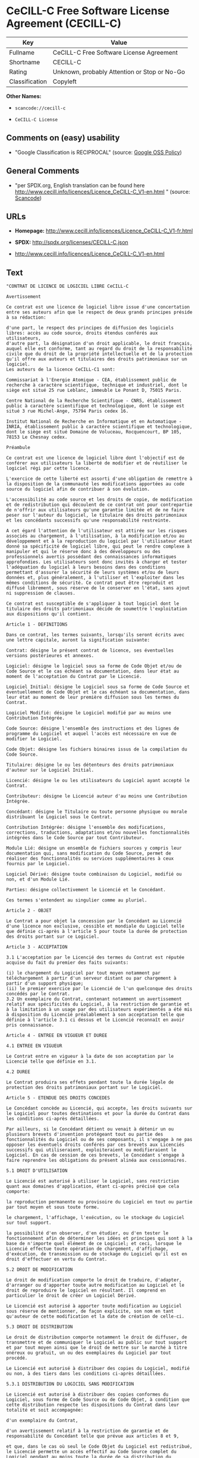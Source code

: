 * CeCILL-C Free Software License Agreement (CECILL-C)

| Key              | Value                                          |
|------------------+------------------------------------------------|
| Fullname         | CeCILL-C Free Software License Agreement       |
| Shortname        | CECILL-C                                       |
| Rating           | Unknown, probably Attention or Stop or No-Go   |
| Classification   | Copyleft                                       |

*Other Names:*

- =scancode://cecill-c=

- =CeCILL-C License=

** Comments on (easy) usability

- "Google Classification is RECIPROCAL" (source:
  [[https://opensource.google.com/docs/thirdparty/licenses/][Google OSS
  Policy]])

** General Comments

- "per SPDX.org, English translation can be found here
  http://www.cecill.info/licences/Licence_CeCILL-C_V1-en.html " (source:
  [[https://github.com/nexB/scancode-toolkit/blob/develop/src/licensedcode/data/licenses/cecill-c.yml][Scancode]])

** URLs

- *Homepage:*
  http://www.cecill.info/licences/Licence_CeCILL-C_V1-fr.html

- *SPDX:* http://spdx.org/licenses/CECILL-C.json

- http://www.cecill.info/licences/Licence_CeCILL-C_V1-en.html

** Text

#+BEGIN_EXAMPLE
  "CONTRAT DE LICENCE DE LOGICIEL LIBRE CeCILL-C

  Avertissement

  Ce contrat est une licence de logiciel libre issue d'une concertation entre ses auteurs afin que le respect de deux grands principes préside à sa rédaction:

  d'une part, le respect des principes de diffusion des logiciels libres: accès au code source, droits étendus conférés aux utilisateurs,
  d'autre part, la désignation d'un droit applicable, le droit français, auquel elle est conforme, tant au regard du droit de la responsabilité civile que du droit de la propriété intellectuelle et de la protection qu'il offre aux auteurs et titulaires des droits patrimoniaux sur un logiciel.
  Les auteurs de la licence CeCILL-C1 sont:

  Commissariat à l'Energie Atomique - CEA, établissement public de recherche à caractère scientifique, technique et industriel, dont le siège est situé 25 rue Leblanc, immeuble Le Ponant D, 75015 Paris.

  Centre National de la Recherche Scientifique - CNRS, établissement public à caractère scientifique et technologique, dont le siège est situé 3 rue Michel-Ange, 75794 Paris cedex 16.

  Institut National de Recherche en Informatique et en Automatique - INRIA, établissement public à caractère scientifique et technologique, dont le siège est situé Domaine de Voluceau, Rocquencourt, BP 105, 78153 Le Chesnay cedex.

  Préambule

  Ce contrat est une licence de logiciel libre dont l'objectif est de conférer aux utilisateurs la liberté de modifier et de réutiliser le logiciel régi par cette licence.

  L'exercice de cette liberté est assorti d'une obligation de remettre à la disposition de la communauté les modifications apportées au code source du logiciel afin de contribuer à son évolution.

  L'accessibilité au code source et les droits de copie, de modification et de redistribution qui découlent de ce contrat ont pour contrepartie de n'offrir aux utilisateurs qu'une garantie limitée et de ne faire peser sur l'auteur du logiciel, le titulaire des droits patrimoniaux et les concédants successifs qu'une responsabilité restreinte.

  A cet égard l'attention de l'utilisateur est attirée sur les risques associés au chargement, à l'utilisation, à la modification et/ou au développement et à la reproduction du logiciel par l'utilisateur étant donné sa spécificité de logiciel libre, qui peut le rendre complexe à manipuler et qui le réserve donc à des développeurs ou des professionnels avertis possédant des connaissances informatiques approfondies. Les utilisateurs sont donc invités à charger et tester l'adéquation du logiciel à leurs besoins dans des conditions permettant d'assurer la sécurité de leurs systèmes et/ou de leurs données et, plus généralement, à l'utiliser et l'exploiter dans les mêmes conditions de sécurité. Ce contrat peut être reproduit et diffusé librement, sous réserve de le conserver en l'état, sans ajout ni suppression de clauses.

  Ce contrat est susceptible de s'appliquer à tout logiciel dont le titulaire des droits patrimoniaux décide de soumettre l'exploitation aux dispositions qu'il contient.

  Article 1 - DEFINITIONS

  Dans ce contrat, les termes suivants, lorsqu'ils seront écrits avec une lettre capitale, auront la signification suivante:

  Contrat: désigne le présent contrat de licence, ses éventuelles versions postérieures et annexes.

  Logiciel: désigne le logiciel sous sa forme de Code Objet et/ou de Code Source et le cas échéant sa documentation, dans leur état au moment de l'acceptation du Contrat par le Licencié.

  Logiciel Initial: désigne le Logiciel sous sa forme de Code Source et éventuellement de Code Objet et le cas échéant sa documentation, dans leur état au moment de leur première diffusion sous les termes du Contrat.

  Logiciel Modifié: désigne le Logiciel modifié par au moins une Contribution Intégrée.

  Code Source: désigne l'ensemble des instructions et des lignes de programme du Logiciel et auquel l'accès est nécessaire en vue de modifier le Logiciel.

  Code Objet: désigne les fichiers binaires issus de la compilation du Code Source.

  Titulaire: désigne le ou les détenteurs des droits patrimoniaux d'auteur sur le Logiciel Initial.

  Licencié: désigne le ou les utilisateurs du Logiciel ayant accepté le Contrat.

  Contributeur: désigne le Licencié auteur d'au moins une Contribution Intégrée.

  Concédant: désigne le Titulaire ou toute personne physique ou morale distribuant le Logiciel sous le Contrat.

  Contribution Intégrée: désigne l'ensemble des modifications, corrections, traductions, adaptations et/ou nouvelles fonctionnalités intégrées dans le Code Source par tout Contributeur.

  Module Lié: désigne un ensemble de fichiers sources y compris leur documentation qui, sans modification du Code Source, permet de réaliser des fonctionnalités ou services supplémentaires à ceux fournis par le Logiciel.

  Logiciel Dérivé: désigne toute combinaison du Logiciel, modifié ou non, et d'un Module Lié.

  Parties: désigne collectivement le Licencié et le Concédant.

  Ces termes s'entendent au singulier comme au pluriel.

  Article 2 - OBJET

  Le Contrat a pour objet la concession par le Concédant au Licencié d'une licence non exclusive, cessible et mondiale du Logiciel telle que définie ci-après à l'article 5 pour toute la durée de protection des droits portant sur ce Logiciel.

  Article 3 - ACCEPTATION

  3.1 L'acceptation par le Licencié des termes du Contrat est réputée acquise du fait du premier des faits suivants:

  (i) le chargement du Logiciel par tout moyen notamment par téléchargement à partir d'un serveur distant ou par chargement à partir d'un support physique;
  (ii) le premier exercice par le Licencié de l'un quelconque des droits concédés par le Contrat.
  3.2 Un exemplaire du Contrat, contenant notamment un avertissement relatif aux spécificités du Logiciel, à la restriction de garantie et à la limitation à un usage par des utilisateurs expérimentés a été mis à disposition du Licencié préalablement à son acceptation telle que définie à l'article 3.1 ci dessus et le Licencié reconnaît en avoir pris connaissance.

  Article 4 - ENTREE EN VIGUEUR ET DUREE

  4.1 ENTREE EN VIGUEUR

  Le Contrat entre en vigueur à la date de son acceptation par le Licencié telle que définie en 3.1.

  4.2 DUREE

  Le Contrat produira ses effets pendant toute la durée légale de protection des droits patrimoniaux portant sur le Logiciel.

  Article 5 - ETENDUE DES DROITS CONCEDES

  Le Concédant concède au Licencié, qui accepte, les droits suivants sur le Logiciel pour toutes destinations et pour la durée du Contrat dans les conditions ci-après détaillées.

  Par ailleurs, si le Concédant détient ou venait à détenir un ou plusieurs brevets d'invention protégeant tout ou partie des fonctionnalités du Logiciel ou de ses composants, il s'engage à ne pas opposer les éventuels droits conférés par ces brevets aux Licenciés successifs qui utiliseraient, exploiteraient ou modifieraient le Logiciel. En cas de cession de ces brevets, le Concédant s'engage à faire reprendre les obligations du présent alinéa aux cessionnaires.

  5.1 DROIT D'UTILISATION

  Le Licencié est autorisé à utiliser le Logiciel, sans restriction quant aux domaines d'application, étant ci-après précisé que cela comporte:

  la reproduction permanente ou provisoire du Logiciel en tout ou partie par tout moyen et sous toute forme.

  le chargement, l'affichage, l'exécution, ou le stockage du Logiciel sur tout support.

  la possibilité d'en observer, d'en étudier, ou d'en tester le fonctionnement afin de déterminer les idées et principes qui sont à la base de n'importe quel élément de ce Logiciel; et ceci, lorsque le Licencié effectue toute opération de chargement, d'affichage, d'exécution, de transmission ou de stockage du Logiciel qu'il est en droit d'effectuer en vertu du Contrat.

  5.2 DROIT DE MODIFICATION

  Le droit de modification comporte le droit de traduire, d'adapter, d'arranger ou d'apporter toute autre modification au Logiciel et le droit de reproduire le logiciel en résultant. Il comprend en particulier le droit de créer un Logiciel Dérivé.

  Le Licencié est autorisé à apporter toute modification au Logiciel sous réserve de mentionner, de façon explicite, son nom en tant qu'auteur de cette modification et la date de création de celle-ci.

  5.3 DROIT DE DISTRIBUTION

  Le droit de distribution comporte notamment le droit de diffuser, de transmettre et de communiquer le Logiciel au public sur tout support et par tout moyen ainsi que le droit de mettre sur le marché à titre onéreux ou gratuit, un ou des exemplaires du Logiciel par tout procédé.

  Le Licencié est autorisé à distribuer des copies du Logiciel, modifié ou non, à des tiers dans les conditions ci-après détaillées.

  5.3.1 DISTRIBUTION DU LOGICIEL SANS MODIFICATION

  Le Licencié est autorisé à distribuer des copies conformes du Logiciel, sous forme de Code Source ou de Code Objet, à condition que cette distribution respecte les dispositions du Contrat dans leur totalité et soit accompagnée:

  d'un exemplaire du Contrat,

  d'un avertissement relatif à la restriction de garantie et de responsabilité du Concédant telle que prévue aux articles 8 et 9,

  et que, dans le cas où seul le Code Objet du Logiciel est redistribué, le Licencié permette un accès effectif au Code Source complet du Logiciel pendant au moins toute la durée de sa distribution du Logiciel, étant entendu que le coût additionnel d'acquisition du Code Source ne devra pas excéder le simple coût de transfert des données.

  5.3.2 DISTRIBUTION DU LOGICIEL MODIFIE

  Lorsque le Licencié apporte une Contribution Intégrée au Logiciel, les conditions de distribution du Logiciel Modifié en résultant sont alors soumises à l'intégralité des dispositions du Contrat.

  Le Licencié est autorisé à distribuer le Logiciel Modifié sous forme de code source ou de code objet, à condition que cette distribution respecte les dispositions du Contrat dans leur totalité et soit accompagnée:

  d'un exemplaire du Contrat,

  d'un avertissement relatif à la restriction de garantie et de responsabilité du Concédant telle que prévue aux articles 8 et 9,

  et que, dans le cas où seul le code objet du Logiciel Modifié est redistribué, le Licencié permette un accès effectif à son code source complet pendant au moins toute la durée de sa distribution du Logiciel Modifié, étant entendu que le coût additionnel d'acquisition du code source ne devra pas excéder le simple coût de transfert des données.

  5.3.3 DISTRIBUTION DU LOGICIEL DERIVE

  Lorsque le Licencié crée un Logiciel Dérivé, ce Logiciel Dérivé peut être distribué sous un contrat de licence autre que le présent Contrat à condition de respecter les obligations de mention des droits sur le Logiciel telles que définies à l'article 6.4. Dans le cas où la création du Logiciel Dérivé a nécessité une modification du Code Source le licencié s'engage à ce que:

  le Logiciel Modifié correspondant à cette modification soit régi par le présent Contrat,
  les Contributions Intégrées dont le Logiciel Modifié résulte soient clairement identifiées et documentées,
  le Licencié permette un accès effectif au code source du Logiciel Modifié, pendant au moins toute la durée de la distribution du Logiciel Dérivé, de telle sorte que ces modifications puissent être reprises dans une version ultérieure du Logiciel, étant entendu que le coût additionnel d'acquisition du code source du Logiciel Modifié ne devra pas excéder le simple coût du transfert des données.
  5.3.4 COMPATIBILITE AVEC LA LICENCE CeCILL

  Lorsqu'un Logiciel Modifié contient une Contribution Intégrée soumise au contrat de licence CeCILL, ou lorsqu'un Logiciel Dérivé contient un Module Lié soumis au contrat de licence CeCILL, les stipulations prévues au troisième item de l'article 6.4 sont facultatives.

  Article 6 - PROPRIETE INTELLECTUELLE

  6.1 SUR LE LOGICIEL INITIAL

  Le Titulaire est détenteur des droits patrimoniaux sur le Logiciel Initial. Toute utilisation du Logiciel Initial est soumise au respect des conditions dans lesquelles le Titulaire a choisi de diffuser son oeuvre et nul autre n'a la faculté de modifier les conditions de diffusion de ce Logiciel Initial.

  Le Titulaire s'engage à ce que le Logiciel Initial reste au moins régi par le Contrat et ce, pour la durée visée à l'article 4.2.

  6.2 SUR LES CONTRIBUTIONS INTEGREES

  Le Licencié qui a développé une Contribution Intégrée est titulaire sur celle-ci des droits de propriété intellectuelle dans les conditions définies par la législation applicable.

  6.3 SUR LES MODULES LIES

  Le Licencié qui a développé un Module Lié est titulaire sur celui-ci des droits de propriété intellectuelle dans les conditions définies par la législation applicable et reste libre du choix du contrat régissant sa diffusion dans les conditions définies à l'article 5.3.3.

  6.4 MENTIONS DES DROITS

  Le Licencié s'engage expressément:

  à ne pas supprimer ou modifier de quelque manière que ce soit les mentions de propriété intellectuelle apposées sur le Logiciel;

  à reproduire à l'identique lesdites mentions de propriété intellectuelle sur les copies du Logiciel modifié ou non;

  à faire en sorte que l'utilisation du Logiciel, ses mentions de propriété intellectuelle et le fait qu'il est régi par le Contrat soient indiqués dans un texte facilement accessible notamment depuis l'interface de tout Logiciel Dérivé.
  Le Licencié s'engage à ne pas porter atteinte, directement ou indirectement, aux droits de propriété intellectuelle du Titulaire et/ou des Contributeurs sur le Logiciel et à prendre, le cas échéant, à l'égard de son personnel toutes les mesures nécessaires pour assurer le respect des dits droits de propriété intellectuelle du Titulaire et/ou des Contributeurs.

  Article 7 - SERVICES ASSOCIES

  7.1 Le Contrat n'oblige en aucun cas le Concédant à la réalisation de prestations d'assistance technique ou de maintenance du Logiciel.

  Cependant le Concédant reste libre de proposer ce type de services. Les termes et conditions d'une telle assistance technique et/ou d'une telle maintenance seront alors déterminés dans un acte séparé. Ces actes de maintenance et/ou assistance technique n'engageront que la seule responsabilité du Concédant qui les propose.

  7.2 De même, tout Concédant est libre de proposer, sous sa seule responsabilité, à ses licenciés une garantie, qui n'engagera que lui, lors de la redistribution du Logiciel et/ou du Logiciel Modifié et ce, dans les conditions qu'il souhaite. Cette garantie et les modalités financières de son application feront l'objet d'un acte séparé entre le Concédant et le Licencié.

  Article 8 - RESPONSABILITE

  8.1 Sous réserve des dispositions de l'article 8.2, le Licencié a la faculté, sous réserve de prouver la faute du Concédant concerné, de solliciter la réparation du préjudice direct qu'il subirait du fait du Logiciel et dont il apportera la preuve.

  8.2 La responsabilité du Concédant est limitée aux engagements pris en application du Contrat et ne saurait être engagée en raison notamment: (i) des dommages dus à l'inexécution, totale ou partielle, de ses obligations par le Licencié, (ii) des dommages directs ou indirects découlant de l'utilisation ou des performances du Logiciel subis par le Licencié et (iii) plus généralement d'un quelconque dommage indirect. En particulier, les Parties conviennent expressément que tout préjudice financier ou commercial (par exemple perte de données, perte de bénéfices, perte d'exploitation, perte de clientèle ou de commandes, manque à gagner, trouble commercial quelconque) ou toute action dirigée contre le Licencié par un tiers, constitue un dommage indirect et n'ouvre pas droit à réparation par le Concédant.

  Article 9 - GARANTIE

  9.1 Le Licencié reconnaît que l'état actuel des connaissances scientifiques et techniques au moment de la mise en circulation du Logiciel ne permet pas d'en tester et d'en vérifier toutes les utilisations ni de détecter l'existence d'éventuels défauts. L'attention du Licencié a été attirée sur ce point sur les risques associés au chargement, à l'utilisation, la modification et/ou au développement et à la reproduction du Logiciel qui sont réservés à des utilisateurs avertis.

  Il relève de la responsabilité du Licencié de contrôler, par tous moyens, l'adéquation du produit à ses besoins, son bon fonctionnement et de s'assurer qu'il ne causera pas de dommages aux personnes et aux biens.

  9.2 Le Concédant déclare de bonne foi être en droit de concéder l'ensemble des droits attachés au Logiciel (comprenant notamment les droits visés à l'article 5).

  9.3 Le Licencié reconnaît que le Logiciel est fourni ""en l'état"" par le Concédant sans autre garantie, expresse ou tacite, que celle prévue à l'article 9.2 et notamment sans aucune garantie sur sa valeur commerciale, son caractère sécurisé, innovant ou pertinent.

  En particulier, le Concédant ne garantit pas que le Logiciel est exempt d'erreur, qu'il fonctionnera sans interruption, qu'il sera compatible avec l'équipement du Licencié et sa configuration logicielle ni qu'il remplira les besoins du Licencié.

  9.4 Le Concédant ne garantit pas, de manière expresse ou tacite, que le Logiciel ne porte pas atteinte à un quelconque droit de propriété intellectuelle d'un tiers portant sur un brevet, un logiciel ou sur tout autre droit de propriété. Ainsi, le Concédant exclut toute garantie au profit du Licencié contre les actions en contrefaçon qui pourraient être diligentées au titre de l'utilisation, de la modification, et de la redistribution du Logiciel. Néanmoins, si de telles actions sont exercées contre le Licencié, le Concédant lui apportera son aide technique et juridique pour sa défense. Cette aide technique et juridique est déterminée au cas par cas entre le Concédant concerné et le Licencié dans le cadre d'un protocole d'accord. Le Concédant dégage toute responsabilité quant à l'utilisation de la dénomination du Logiciel par le Licencié. Aucune garantie n'est apportée quant à l'existence de droits antérieurs sur le nom du Logiciel et sur l'existence d'une marque.

  Article 10 - RESILIATION

  10.1 En cas de manquement par le Licencié aux obligations mises à sa charge par le Contrat, le Concédant pourra résilier de plein droit le Contrat trente (30) jours après notification adressée au Licencié et restée sans effet.

  10.2 Le Licencié dont le Contrat est résilié n'est plus autorisé à utiliser, modifier ou distribuer le Logiciel. Cependant, toutes les licences qu'il aura concédées antérieurement à la résiliation du Contrat resteront valides sous réserve qu'elles aient été effectuées en conformité avec le Contrat.

  Article 11 - DISPOSITIONS DIVERSES

  11.1 CAUSE EXTERIEURE

  Aucune des Parties ne sera responsable d'un retard ou d'une défaillance d'exécution du Contrat qui serait dû à un cas de force majeure, un cas fortuit ou une cause extérieure, telle que, notamment, le mauvais fonctionnement ou les interruptions du réseau électrique ou de télécommunication, la paralysie du réseau liée à une attaque informatique, l'intervention des autorités gouvernementales, les catastrophes naturelles, les dégâts des eaux, les tremblements de terre, le feu, les explosions, les grèves et les conflits sociaux, l'état de guerre...

  11.2 Le fait, par l'une ou l'autre des Parties, d'omettre en une ou plusieurs occasions de se prévaloir d'une ou plusieurs dispositions du Contrat, ne pourra en aucun cas impliquer renonciation par la Partie intéressée à s'en prévaloir ultérieurement.

  11.3 Le Contrat annule et remplace toute convention antérieure, écrite ou orale, entre les Parties sur le même objet et constitue l'accord entier entre les Parties sur cet objet. Aucune addition ou modification aux termes du Contrat n'aura d'effet à l'égard des Parties à moins d'être faite par écrit et signée par leurs représentants dûment habilités.

  11.4 Dans l'hypothèse où une ou plusieurs des dispositions du Contrat s'avèrerait contraire à une loi ou à un texte applicable, existants ou futurs, cette loi ou ce texte prévaudrait, et les Parties feraient les amendements nécessaires pour se conformer à cette loi ou à ce texte. Toutes les autres dispositions resteront en vigueur. De même, la nullité, pour quelque raison que ce soit, d'une des dispositions du Contrat ne saurait entraîner la nullité de l'ensemble du Contrat.

  11.5 LANGUE

  Le Contrat est rédigé en langue française et en langue anglaise, ces deux versions faisant également foi.

  Article 12 - NOUVELLES VERSIONS DU CONTRAT

  12.1 Toute personne est autorisée à copier et distribuer des copies de ce Contrat.

  12.2 Afin d'en préserver la cohérence, le texte du Contrat est protégé et ne peut être modifié que par les auteurs de la licence, lesquels se réservent le droit de publier périodiquement des mises à jour ou de nouvelles versions du Contrat, qui posséderont chacune un numéro distinct. Ces versions ultérieures seront susceptibles de prendre en compte de nouvelles problématiques rencontrées par les logiciels libres.

  12.3 Tout Logiciel diffusé sous une version donnée du Contrat ne pourra faire l'objet d'une diffusion ultérieure que sous la même version du Contrat ou une version postérieure.

  Article 13 - LOI APPLICABLE ET COMPETENCE TERRITORIALE

  13.1 Le Contrat est régi par la loi française. Les Parties conviennent de tenter de régler à l'amiable les différends ou litiges qui viendraient à se produire par suite ou à l'occasion du Contrat.

  13.2 A défaut d'accord amiable dans un délai de deux (2) mois à compter de leur survenance et sauf situation relevant d'une procédure d'urgence, les différends ou litiges seront portés par la Partie la plus diligente devant les Tribunaux compétents de Paris.

  1 CeCILL est pour Ce(a) C(nrs) I(nria) L(ogiciel) L(ibre)

  Version 1.0 du 2006-09-05."
#+END_EXAMPLE

--------------

** Raw Data

#+BEGIN_EXAMPLE
  {
      "__impliedNames": [
          "CECILL-C",
          "CeCILL-C Free Software License Agreement",
          "scancode://cecill-c",
          "CeCILL-C License"
      ],
      "__impliedId": "CECILL-C",
      "__impliedComments": [
          [
              "Scancode",
              [
                  "per SPDX.org, English translation can be found here\nhttp://www.cecill.info/licences/Licence_CeCILL-C_V1-en.html\n"
              ]
          ]
      ],
      "facts": {
          "SPDX": {
              "isSPDXLicenseDeprecated": false,
              "spdxFullName": "CeCILL-C Free Software License Agreement",
              "spdxDetailsURL": "http://spdx.org/licenses/CECILL-C.json",
              "_sourceURL": "https://spdx.org/licenses/CECILL-C.html",
              "spdxLicIsOSIApproved": false,
              "spdxSeeAlso": [
                  "http://www.cecill.info/licences/Licence_CeCILL-C_V1-en.html"
              ],
              "_implications": {
                  "__impliedNames": [
                      "CECILL-C",
                      "CeCILL-C Free Software License Agreement"
                  ],
                  "__impliedId": "CECILL-C",
                  "__isOsiApproved": false,
                  "__impliedURLs": [
                      [
                          "SPDX",
                          "http://spdx.org/licenses/CECILL-C.json"
                      ],
                      [
                          null,
                          "http://www.cecill.info/licences/Licence_CeCILL-C_V1-en.html"
                      ]
                  ]
              },
              "spdxLicenseId": "CECILL-C"
          },
          "Scancode": {
              "otherUrls": [
                  "http://www.cecill.info/licences/Licence_CeCILL-C_V1-en.html"
              ],
              "homepageUrl": "http://www.cecill.info/licences/Licence_CeCILL-C_V1-fr.html",
              "shortName": "CeCILL-C License",
              "textUrls": null,
              "text": "\"CONTRAT DE LICENCE DE LOGICIEL LIBRE CeCILL-C\n\nAvertissement\n\nCe contrat est une licence de logiciel libre issue d'une concertation entre ses auteurs afin que le respect de deux grands principes prÃÂ©side ÃÂ  sa rÃÂ©daction:\n\nd'une part, le respect des principes de diffusion des logiciels libres: accÃÂ¨s au code source, droits ÃÂ©tendus confÃÂ©rÃÂ©s aux utilisateurs,\nd'autre part, la dÃÂ©signation d'un droit applicable, le droit franÃÂ§ais, auquel elle est conforme, tant au regard du droit de la responsabilitÃÂ© civile que du droit de la propriÃÂ©tÃÂ© intellectuelle et de la protection qu'il offre aux auteurs et titulaires des droits patrimoniaux sur un logiciel.\nLes auteurs de la licence CeCILL-C1 sont:\n\nCommissariat ÃÂ  l'Energie Atomique - CEA, ÃÂ©tablissement public de recherche ÃÂ  caractÃÂ¨re scientifique, technique et industriel, dont le siÃÂ¨ge est situÃÂ© 25 rue Leblanc, immeuble Le Ponant D, 75015 Paris.\n\nCentre National de la Recherche Scientifique - CNRS, ÃÂ©tablissement public ÃÂ  caractÃÂ¨re scientifique et technologique, dont le siÃÂ¨ge est situÃÂ© 3 rue Michel-Ange, 75794 Paris cedex 16.\n\nInstitut National de Recherche en Informatique et en Automatique - INRIA, ÃÂ©tablissement public ÃÂ  caractÃÂ¨re scientifique et technologique, dont le siÃÂ¨ge est situÃÂ© Domaine de Voluceau, Rocquencourt, BP 105, 78153 Le Chesnay cedex.\n\nPrÃÂ©ambule\n\nCe contrat est une licence de logiciel libre dont l'objectif est de confÃÂ©rer aux utilisateurs la libertÃÂ© de modifier et de rÃÂ©utiliser le logiciel rÃÂ©gi par cette licence.\n\nL'exercice de cette libertÃÂ© est assorti d'une obligation de remettre ÃÂ  la disposition de la communautÃÂ© les modifications apportÃÂ©es au code source du logiciel afin de contribuer ÃÂ  son ÃÂ©volution.\n\nL'accessibilitÃÂ© au code source et les droits de copie, de modification et de redistribution qui dÃÂ©coulent de ce contrat ont pour contrepartie de n'offrir aux utilisateurs qu'une garantie limitÃÂ©e et de ne faire peser sur l'auteur du logiciel, le titulaire des droits patrimoniaux et les concÃÂ©dants successifs qu'une responsabilitÃÂ© restreinte.\n\nA cet ÃÂ©gard l'attention de l'utilisateur est attirÃÂ©e sur les risques associÃÂ©s au chargement, ÃÂ  l'utilisation, ÃÂ  la modification et/ou au dÃÂ©veloppement et ÃÂ  la reproduction du logiciel par l'utilisateur ÃÂ©tant donnÃÂ© sa spÃÂ©cificitÃÂ© de logiciel libre, qui peut le rendre complexe ÃÂ  manipuler et qui le rÃÂ©serve donc ÃÂ  des dÃÂ©veloppeurs ou des professionnels avertis possÃÂ©dant des connaissances informatiques approfondies. Les utilisateurs sont donc invitÃÂ©s ÃÂ  charger et tester l'adÃÂ©quation du logiciel ÃÂ  leurs besoins dans des conditions permettant d'assurer la sÃÂ©curitÃÂ© de leurs systÃÂ¨mes et/ou de leurs donnÃÂ©es et, plus gÃÂ©nÃÂ©ralement, ÃÂ  l'utiliser et l'exploiter dans les mÃÂªmes conditions de sÃÂ©curitÃÂ©. Ce contrat peut ÃÂªtre reproduit et diffusÃÂ© librement, sous rÃÂ©serve de le conserver en l'ÃÂ©tat, sans ajout ni suppression de clauses.\n\nCe contrat est susceptible de s'appliquer ÃÂ  tout logiciel dont le titulaire des droits patrimoniaux dÃÂ©cide de soumettre l'exploitation aux dispositions qu'il contient.\n\nArticle 1 - DEFINITIONS\n\nDans ce contrat, les termes suivants, lorsqu'ils seront ÃÂ©crits avec une lettre capitale, auront la signification suivante:\n\nContrat: dÃÂ©signe le prÃÂ©sent contrat de licence, ses ÃÂ©ventuelles versions postÃÂ©rieures et annexes.\n\nLogiciel: dÃÂ©signe le logiciel sous sa forme de Code Objet et/ou de Code Source et le cas ÃÂ©chÃÂ©ant sa documentation, dans leur ÃÂ©tat au moment de l'acceptation du Contrat par le LicenciÃÂ©.\n\nLogiciel Initial: dÃÂ©signe le Logiciel sous sa forme de Code Source et ÃÂ©ventuellement de Code Objet et le cas ÃÂ©chÃÂ©ant sa documentation, dans leur ÃÂ©tat au moment de leur premiÃÂ¨re diffusion sous les termes du Contrat.\n\nLogiciel ModifiÃÂ©: dÃÂ©signe le Logiciel modifiÃÂ© par au moins une Contribution IntÃÂ©grÃÂ©e.\n\nCode Source: dÃÂ©signe l'ensemble des instructions et des lignes de programme du Logiciel et auquel l'accÃÂ¨s est nÃÂ©cessaire en vue de modifier le Logiciel.\n\nCode Objet: dÃÂ©signe les fichiers binaires issus de la compilation du Code Source.\n\nTitulaire: dÃÂ©signe le ou les dÃÂ©tenteurs des droits patrimoniaux d'auteur sur le Logiciel Initial.\n\nLicenciÃÂ©: dÃÂ©signe le ou les utilisateurs du Logiciel ayant acceptÃÂ© le Contrat.\n\nContributeur: dÃÂ©signe le LicenciÃÂ© auteur d'au moins une Contribution IntÃÂ©grÃÂ©e.\n\nConcÃÂ©dant: dÃÂ©signe le Titulaire ou toute personne physique ou morale distribuant le Logiciel sous le Contrat.\n\nContribution IntÃÂ©grÃÂ©e: dÃÂ©signe l'ensemble des modifications, corrections, traductions, adaptations et/ou nouvelles fonctionnalitÃÂ©s intÃÂ©grÃÂ©es dans le Code Source par tout Contributeur.\n\nModule LiÃÂ©: dÃÂ©signe un ensemble de fichiers sources y compris leur documentation qui, sans modification du Code Source, permet de rÃÂ©aliser des fonctionnalitÃÂ©s ou services supplÃÂ©mentaires ÃÂ  ceux fournis par le Logiciel.\n\nLogiciel DÃÂ©rivÃÂ©: dÃÂ©signe toute combinaison du Logiciel, modifiÃÂ© ou non, et d'un Module LiÃÂ©.\n\nParties: dÃÂ©signe collectivement le LicenciÃÂ© et le ConcÃÂ©dant.\n\nCes termes s'entendent au singulier comme au pluriel.\n\nArticle 2 - OBJET\n\nLe Contrat a pour objet la concession par le ConcÃÂ©dant au LicenciÃÂ© d'une licence non exclusive, cessible et mondiale du Logiciel telle que dÃÂ©finie ci-aprÃÂ¨s ÃÂ  l'article 5 pour toute la durÃÂ©e de protection des droits portant sur ce Logiciel.\n\nArticle 3 - ACCEPTATION\n\n3.1 L'acceptation par le LicenciÃÂ© des termes du Contrat est rÃÂ©putÃÂ©e acquise du fait du premier des faits suivants:\n\n(i) le chargement du Logiciel par tout moyen notamment par tÃÂ©lÃÂ©chargement ÃÂ  partir d'un serveur distant ou par chargement ÃÂ  partir d'un support physique;\n(ii) le premier exercice par le LicenciÃÂ© de l'un quelconque des droits concÃÂ©dÃÂ©s par le Contrat.\n3.2 Un exemplaire du Contrat, contenant notamment un avertissement relatif aux spÃÂ©cificitÃÂ©s du Logiciel, ÃÂ  la restriction de garantie et ÃÂ  la limitation ÃÂ  un usage par des utilisateurs expÃÂ©rimentÃÂ©s a ÃÂ©tÃÂ© mis ÃÂ  disposition du LicenciÃÂ© prÃÂ©alablement ÃÂ  son acceptation telle que dÃÂ©finie ÃÂ  l'article 3.1 ci dessus et le LicenciÃÂ© reconnaÃÂ®t en avoir pris connaissance.\n\nArticle 4 - ENTREE EN VIGUEUR ET DUREE\n\n4.1 ENTREE EN VIGUEUR\n\nLe Contrat entre en vigueur ÃÂ  la date de son acceptation par le LicenciÃÂ© telle que dÃÂ©finie en 3.1.\n\n4.2 DUREE\n\nLe Contrat produira ses effets pendant toute la durÃÂ©e lÃÂ©gale de protection des droits patrimoniaux portant sur le Logiciel.\n\nArticle 5 - ETENDUE DES DROITS CONCEDES\n\nLe ConcÃÂ©dant concÃÂ¨de au LicenciÃÂ©, qui accepte, les droits suivants sur le Logiciel pour toutes destinations et pour la durÃÂ©e du Contrat dans les conditions ci-aprÃÂ¨s dÃÂ©taillÃÂ©es.\n\nPar ailleurs, si le ConcÃÂ©dant dÃÂ©tient ou venait ÃÂ  dÃÂ©tenir un ou plusieurs brevets d'invention protÃÂ©geant tout ou partie des fonctionnalitÃÂ©s du Logiciel ou de ses composants, il s'engage ÃÂ  ne pas opposer les ÃÂ©ventuels droits confÃÂ©rÃÂ©s par ces brevets aux LicenciÃÂ©s successifs qui utiliseraient, exploiteraient ou modifieraient le Logiciel. En cas de cession de ces brevets, le ConcÃÂ©dant s'engage ÃÂ  faire reprendre les obligations du prÃÂ©sent alinÃÂ©a aux cessionnaires.\n\n5.1 DROIT D'UTILISATION\n\nLe LicenciÃÂ© est autorisÃÂ© ÃÂ  utiliser le Logiciel, sans restriction quant aux domaines d'application, ÃÂ©tant ci-aprÃÂ¨s prÃÂ©cisÃÂ© que cela comporte:\n\nla reproduction permanente ou provisoire du Logiciel en tout ou partie par tout moyen et sous toute forme.\n\nle chargement, l'affichage, l'exÃÂ©cution, ou le stockage du Logiciel sur tout support.\n\nla possibilitÃÂ© d'en observer, d'en ÃÂ©tudier, ou d'en tester le fonctionnement afin de dÃÂ©terminer les idÃÂ©es et principes qui sont ÃÂ  la base de n'importe quel ÃÂ©lÃÂ©ment de ce Logiciel; et ceci, lorsque le LicenciÃÂ© effectue toute opÃÂ©ration de chargement, d'affichage, d'exÃÂ©cution, de transmission ou de stockage du Logiciel qu'il est en droit d'effectuer en vertu du Contrat.\n\n5.2 DROIT DE MODIFICATION\n\nLe droit de modification comporte le droit de traduire, d'adapter, d'arranger ou d'apporter toute autre modification au Logiciel et le droit de reproduire le logiciel en rÃÂ©sultant. Il comprend en particulier le droit de crÃÂ©er un Logiciel DÃÂ©rivÃÂ©.\n\nLe LicenciÃÂ© est autorisÃÂ© ÃÂ  apporter toute modification au Logiciel sous rÃÂ©serve de mentionner, de faÃÂ§on explicite, son nom en tant qu'auteur de cette modification et la date de crÃÂ©ation de celle-ci.\n\n5.3 DROIT DE DISTRIBUTION\n\nLe droit de distribution comporte notamment le droit de diffuser, de transmettre et de communiquer le Logiciel au public sur tout support et par tout moyen ainsi que le droit de mettre sur le marchÃÂ© ÃÂ  titre onÃÂ©reux ou gratuit, un ou des exemplaires du Logiciel par tout procÃÂ©dÃÂ©.\n\nLe LicenciÃÂ© est autorisÃÂ© ÃÂ  distribuer des copies du Logiciel, modifiÃÂ© ou non, ÃÂ  des tiers dans les conditions ci-aprÃÂ¨s dÃÂ©taillÃÂ©es.\n\n5.3.1 DISTRIBUTION DU LOGICIEL SANS MODIFICATION\n\nLe LicenciÃÂ© est autorisÃÂ© ÃÂ  distribuer des copies conformes du Logiciel, sous forme de Code Source ou de Code Objet, ÃÂ  condition que cette distribution respecte les dispositions du Contrat dans leur totalitÃÂ© et soit accompagnÃÂ©e:\n\nd'un exemplaire du Contrat,\n\nd'un avertissement relatif ÃÂ  la restriction de garantie et de responsabilitÃÂ© du ConcÃÂ©dant telle que prÃÂ©vue aux articles 8 et 9,\n\net que, dans le cas oÃÂ¹ seul le Code Objet du Logiciel est redistribuÃÂ©, le LicenciÃÂ© permette un accÃÂ¨s effectif au Code Source complet du Logiciel pendant au moins toute la durÃÂ©e de sa distribution du Logiciel, ÃÂ©tant entendu que le coÃÂ»t additionnel d'acquisition du Code Source ne devra pas excÃÂ©der le simple coÃÂ»t de transfert des donnÃÂ©es.\n\n5.3.2 DISTRIBUTION DU LOGICIEL MODIFIE\n\nLorsque le LicenciÃÂ© apporte une Contribution IntÃÂ©grÃÂ©e au Logiciel, les conditions de distribution du Logiciel ModifiÃÂ© en rÃÂ©sultant sont alors soumises ÃÂ  l'intÃÂ©gralitÃÂ© des dispositions du Contrat.\n\nLe LicenciÃÂ© est autorisÃÂ© ÃÂ  distribuer le Logiciel ModifiÃÂ© sous forme de code source ou de code objet, ÃÂ  condition que cette distribution respecte les dispositions du Contrat dans leur totalitÃÂ© et soit accompagnÃÂ©e:\n\nd'un exemplaire du Contrat,\n\nd'un avertissement relatif ÃÂ  la restriction de garantie et de responsabilitÃÂ© du ConcÃÂ©dant telle que prÃÂ©vue aux articles 8 et 9,\n\net que, dans le cas oÃÂ¹ seul le code objet du Logiciel ModifiÃÂ© est redistribuÃÂ©, le LicenciÃÂ© permette un accÃÂ¨s effectif ÃÂ  son code source complet pendant au moins toute la durÃÂ©e de sa distribution du Logiciel ModifiÃÂ©, ÃÂ©tant entendu que le coÃÂ»t additionnel d'acquisition du code source ne devra pas excÃÂ©der le simple coÃÂ»t de transfert des donnÃÂ©es.\n\n5.3.3 DISTRIBUTION DU LOGICIEL DERIVE\n\nLorsque le LicenciÃÂ© crÃÂ©e un Logiciel DÃÂ©rivÃÂ©, ce Logiciel DÃÂ©rivÃÂ© peut ÃÂªtre distribuÃÂ© sous un contrat de licence autre que le prÃÂ©sent Contrat ÃÂ  condition de respecter les obligations de mention des droits sur le Logiciel telles que dÃÂ©finies ÃÂ  l'article 6.4. Dans le cas oÃÂ¹ la crÃÂ©ation du Logiciel DÃÂ©rivÃÂ© a nÃÂ©cessitÃÂ© une modification du Code Source le licenciÃÂ© s'engage ÃÂ  ce que:\n\nle Logiciel ModifiÃÂ© correspondant ÃÂ  cette modification soit rÃÂ©gi par le prÃÂ©sent Contrat,\nles Contributions IntÃÂ©grÃÂ©es dont le Logiciel ModifiÃÂ© rÃÂ©sulte soient clairement identifiÃÂ©es et documentÃÂ©es,\nle LicenciÃÂ© permette un accÃÂ¨s effectif au code source du Logiciel ModifiÃÂ©, pendant au moins toute la durÃÂ©e de la distribution du Logiciel DÃÂ©rivÃÂ©, de telle sorte que ces modifications puissent ÃÂªtre reprises dans une version ultÃÂ©rieure du Logiciel, ÃÂ©tant entendu que le coÃÂ»t additionnel d'acquisition du code source du Logiciel ModifiÃÂ© ne devra pas excÃÂ©der le simple coÃÂ»t du transfert des donnÃÂ©es.\n5.3.4 COMPATIBILITE AVEC LA LICENCE CeCILL\n\nLorsqu'un Logiciel ModifiÃÂ© contient une Contribution IntÃÂ©grÃÂ©e soumise au contrat de licence CeCILL, ou lorsqu'un Logiciel DÃÂ©rivÃÂ© contient un Module LiÃÂ© soumis au contrat de licence CeCILL, les stipulations prÃÂ©vues au troisiÃÂ¨me item de l'article 6.4 sont facultatives.\n\nArticle 6 - PROPRIETE INTELLECTUELLE\n\n6.1 SUR LE LOGICIEL INITIAL\n\nLe Titulaire est dÃÂ©tenteur des droits patrimoniaux sur le Logiciel Initial. Toute utilisation du Logiciel Initial est soumise au respect des conditions dans lesquelles le Titulaire a choisi de diffuser son oeuvre et nul autre n'a la facultÃÂ© de modifier les conditions de diffusion de ce Logiciel Initial.\n\nLe Titulaire s'engage ÃÂ  ce que le Logiciel Initial reste au moins rÃÂ©gi par le Contrat et ce, pour la durÃÂ©e visÃÂ©e ÃÂ  l'article 4.2.\n\n6.2 SUR LES CONTRIBUTIONS INTEGREES\n\nLe LicenciÃÂ© qui a dÃÂ©veloppÃÂ© une Contribution IntÃÂ©grÃÂ©e est titulaire sur celle-ci des droits de propriÃÂ©tÃÂ© intellectuelle dans les conditions dÃÂ©finies par la lÃÂ©gislation applicable.\n\n6.3 SUR LES MODULES LIES\n\nLe LicenciÃÂ© qui a dÃÂ©veloppÃÂ© un Module LiÃÂ© est titulaire sur celui-ci des droits de propriÃÂ©tÃÂ© intellectuelle dans les conditions dÃÂ©finies par la lÃÂ©gislation applicable et reste libre du choix du contrat rÃÂ©gissant sa diffusion dans les conditions dÃÂ©finies ÃÂ  l'article 5.3.3.\n\n6.4 MENTIONS DES DROITS\n\nLe LicenciÃÂ© s'engage expressÃÂ©ment:\n\nÃÂ  ne pas supprimer ou modifier de quelque maniÃÂ¨re que ce soit les mentions de propriÃÂ©tÃÂ© intellectuelle apposÃÂ©es sur le Logiciel;\n\nÃÂ  reproduire ÃÂ  l'identique lesdites mentions de propriÃÂ©tÃÂ© intellectuelle sur les copies du Logiciel modifiÃÂ© ou non;\n\nÃÂ  faire en sorte que l'utilisation du Logiciel, ses mentions de propriÃÂ©tÃÂ© intellectuelle et le fait qu'il est rÃÂ©gi par le Contrat soient indiquÃÂ©s dans un texte facilement accessible notamment depuis l'interface de tout Logiciel DÃÂ©rivÃÂ©.\nLe LicenciÃÂ© s'engage ÃÂ  ne pas porter atteinte, directement ou indirectement, aux droits de propriÃÂ©tÃÂ© intellectuelle du Titulaire et/ou des Contributeurs sur le Logiciel et ÃÂ  prendre, le cas ÃÂ©chÃÂ©ant, ÃÂ  l'ÃÂ©gard de son personnel toutes les mesures nÃÂ©cessaires pour assurer le respect des dits droits de propriÃÂ©tÃÂ© intellectuelle du Titulaire et/ou des Contributeurs.\n\nArticle 7 - SERVICES ASSOCIES\n\n7.1 Le Contrat n'oblige en aucun cas le ConcÃÂ©dant ÃÂ  la rÃÂ©alisation de prestations d'assistance technique ou de maintenance du Logiciel.\n\nCependant le ConcÃÂ©dant reste libre de proposer ce type de services. Les termes et conditions d'une telle assistance technique et/ou d'une telle maintenance seront alors dÃÂ©terminÃÂ©s dans un acte sÃÂ©parÃÂ©. Ces actes de maintenance et/ou assistance technique n'engageront que la seule responsabilitÃÂ© du ConcÃÂ©dant qui les propose.\n\n7.2 De mÃÂªme, tout ConcÃÂ©dant est libre de proposer, sous sa seule responsabilitÃÂ©, ÃÂ  ses licenciÃÂ©s une garantie, qui n'engagera que lui, lors de la redistribution du Logiciel et/ou du Logiciel ModifiÃÂ© et ce, dans les conditions qu'il souhaite. Cette garantie et les modalitÃÂ©s financiÃÂ¨res de son application feront l'objet d'un acte sÃÂ©parÃÂ© entre le ConcÃÂ©dant et le LicenciÃÂ©.\n\nArticle 8 - RESPONSABILITE\n\n8.1 Sous rÃÂ©serve des dispositions de l'article 8.2, le LicenciÃÂ© a la facultÃÂ©, sous rÃÂ©serve de prouver la faute du ConcÃÂ©dant concernÃÂ©, de solliciter la rÃÂ©paration du prÃÂ©judice direct qu'il subirait du fait du Logiciel et dont il apportera la preuve.\n\n8.2 La responsabilitÃÂ© du ConcÃÂ©dant est limitÃÂ©e aux engagements pris en application du Contrat et ne saurait ÃÂªtre engagÃÂ©e en raison notamment: (i) des dommages dus ÃÂ  l'inexÃÂ©cution, totale ou partielle, de ses obligations par le LicenciÃÂ©, (ii) des dommages directs ou indirects dÃÂ©coulant de l'utilisation ou des performances du Logiciel subis par le LicenciÃÂ© et (iii) plus gÃÂ©nÃÂ©ralement d'un quelconque dommage indirect. En particulier, les Parties conviennent expressÃÂ©ment que tout prÃÂ©judice financier ou commercial (par exemple perte de donnÃÂ©es, perte de bÃÂ©nÃÂ©fices, perte d'exploitation, perte de clientÃÂ¨le ou de commandes, manque ÃÂ  gagner, trouble commercial quelconque) ou toute action dirigÃÂ©e contre le LicenciÃÂ© par un tiers, constitue un dommage indirect et n'ouvre pas droit ÃÂ  rÃÂ©paration par le ConcÃÂ©dant.\n\nArticle 9 - GARANTIE\n\n9.1 Le LicenciÃÂ© reconnaÃÂ®t que l'ÃÂ©tat actuel des connaissances scientifiques et techniques au moment de la mise en circulation du Logiciel ne permet pas d'en tester et d'en vÃÂ©rifier toutes les utilisations ni de dÃÂ©tecter l'existence d'ÃÂ©ventuels dÃÂ©fauts. L'attention du LicenciÃÂ© a ÃÂ©tÃÂ© attirÃÂ©e sur ce point sur les risques associÃÂ©s au chargement, ÃÂ  l'utilisation, la modification et/ou au dÃÂ©veloppement et ÃÂ  la reproduction du Logiciel qui sont rÃÂ©servÃÂ©s ÃÂ  des utilisateurs avertis.\n\nIl relÃÂ¨ve de la responsabilitÃÂ© du LicenciÃÂ© de contrÃÂ´ler, par tous moyens, l'adÃÂ©quation du produit ÃÂ  ses besoins, son bon fonctionnement et de s'assurer qu'il ne causera pas de dommages aux personnes et aux biens.\n\n9.2 Le ConcÃÂ©dant dÃÂ©clare de bonne foi ÃÂªtre en droit de concÃÂ©der l'ensemble des droits attachÃÂ©s au Logiciel (comprenant notamment les droits visÃÂ©s ÃÂ  l'article 5).\n\n9.3 Le LicenciÃÂ© reconnaÃÂ®t que le Logiciel est fourni \"\"en l'ÃÂ©tat\"\" par le ConcÃÂ©dant sans autre garantie, expresse ou tacite, que celle prÃÂ©vue ÃÂ  l'article 9.2 et notamment sans aucune garantie sur sa valeur commerciale, son caractÃÂ¨re sÃÂ©curisÃÂ©, innovant ou pertinent.\n\nEn particulier, le ConcÃÂ©dant ne garantit pas que le Logiciel est exempt d'erreur, qu'il fonctionnera sans interruption, qu'il sera compatible avec l'ÃÂ©quipement du LicenciÃÂ© et sa configuration logicielle ni qu'il remplira les besoins du LicenciÃÂ©.\n\n9.4 Le ConcÃÂ©dant ne garantit pas, de maniÃÂ¨re expresse ou tacite, que le Logiciel ne porte pas atteinte ÃÂ  un quelconque droit de propriÃÂ©tÃÂ© intellectuelle d'un tiers portant sur un brevet, un logiciel ou sur tout autre droit de propriÃÂ©tÃÂ©. Ainsi, le ConcÃÂ©dant exclut toute garantie au profit du LicenciÃÂ© contre les actions en contrefaÃÂ§on qui pourraient ÃÂªtre diligentÃÂ©es au titre de l'utilisation, de la modification, et de la redistribution du Logiciel. NÃÂ©anmoins, si de telles actions sont exercÃÂ©es contre le LicenciÃÂ©, le ConcÃÂ©dant lui apportera son aide technique et juridique pour sa dÃÂ©fense. Cette aide technique et juridique est dÃÂ©terminÃÂ©e au cas par cas entre le ConcÃÂ©dant concernÃÂ© et le LicenciÃÂ© dans le cadre d'un protocole d'accord. Le ConcÃÂ©dant dÃÂ©gage toute responsabilitÃÂ© quant ÃÂ  l'utilisation de la dÃÂ©nomination du Logiciel par le LicenciÃÂ©. Aucune garantie n'est apportÃÂ©e quant ÃÂ  l'existence de droits antÃÂ©rieurs sur le nom du Logiciel et sur l'existence d'une marque.\n\nArticle 10 - RESILIATION\n\n10.1 En cas de manquement par le LicenciÃÂ© aux obligations mises ÃÂ  sa charge par le Contrat, le ConcÃÂ©dant pourra rÃÂ©silier de plein droit le Contrat trente (30) jours aprÃÂ¨s notification adressÃÂ©e au LicenciÃÂ© et restÃÂ©e sans effet.\n\n10.2 Le LicenciÃÂ© dont le Contrat est rÃÂ©siliÃÂ© n'est plus autorisÃÂ© ÃÂ  utiliser, modifier ou distribuer le Logiciel. Cependant, toutes les licences qu'il aura concÃÂ©dÃÂ©es antÃÂ©rieurement ÃÂ  la rÃÂ©siliation du Contrat resteront valides sous rÃÂ©serve qu'elles aient ÃÂ©tÃÂ© effectuÃÂ©es en conformitÃÂ© avec le Contrat.\n\nArticle 11 - DISPOSITIONS DIVERSES\n\n11.1 CAUSE EXTERIEURE\n\nAucune des Parties ne sera responsable d'un retard ou d'une dÃÂ©faillance d'exÃÂ©cution du Contrat qui serait dÃÂ» ÃÂ  un cas de force majeure, un cas fortuit ou une cause extÃÂ©rieure, telle que, notamment, le mauvais fonctionnement ou les interruptions du rÃÂ©seau ÃÂ©lectrique ou de tÃÂ©lÃÂ©communication, la paralysie du rÃÂ©seau liÃÂ©e ÃÂ  une attaque informatique, l'intervention des autoritÃÂ©s gouvernementales, les catastrophes naturelles, les dÃÂ©gÃÂ¢ts des eaux, les tremblements de terre, le feu, les explosions, les grÃÂ¨ves et les conflits sociaux, l'ÃÂ©tat de guerre...\n\n11.2 Le fait, par l'une ou l'autre des Parties, d'omettre en une ou plusieurs occasions de se prÃÂ©valoir d'une ou plusieurs dispositions du Contrat, ne pourra en aucun cas impliquer renonciation par la Partie intÃÂ©ressÃÂ©e ÃÂ  s'en prÃÂ©valoir ultÃÂ©rieurement.\n\n11.3 Le Contrat annule et remplace toute convention antÃÂ©rieure, ÃÂ©crite ou orale, entre les Parties sur le mÃÂªme objet et constitue l'accord entier entre les Parties sur cet objet. Aucune addition ou modification aux termes du Contrat n'aura d'effet ÃÂ  l'ÃÂ©gard des Parties ÃÂ  moins d'ÃÂªtre faite par ÃÂ©crit et signÃÂ©e par leurs reprÃÂ©sentants dÃÂ»ment habilitÃÂ©s.\n\n11.4 Dans l'hypothÃÂ¨se oÃÂ¹ une ou plusieurs des dispositions du Contrat s'avÃÂ¨rerait contraire ÃÂ  une loi ou ÃÂ  un texte applicable, existants ou futurs, cette loi ou ce texte prÃÂ©vaudrait, et les Parties feraient les amendements nÃÂ©cessaires pour se conformer ÃÂ  cette loi ou ÃÂ  ce texte. Toutes les autres dispositions resteront en vigueur. De mÃÂªme, la nullitÃÂ©, pour quelque raison que ce soit, d'une des dispositions du Contrat ne saurait entraÃÂ®ner la nullitÃÂ© de l'ensemble du Contrat.\n\n11.5 LANGUE\n\nLe Contrat est rÃÂ©digÃÂ© en langue franÃÂ§aise et en langue anglaise, ces deux versions faisant ÃÂ©galement foi.\n\nArticle 12 - NOUVELLES VERSIONS DU CONTRAT\n\n12.1 Toute personne est autorisÃÂ©e ÃÂ  copier et distribuer des copies de ce Contrat.\n\n12.2 Afin d'en prÃÂ©server la cohÃÂ©rence, le texte du Contrat est protÃÂ©gÃÂ© et ne peut ÃÂªtre modifiÃÂ© que par les auteurs de la licence, lesquels se rÃÂ©servent le droit de publier pÃÂ©riodiquement des mises ÃÂ  jour ou de nouvelles versions du Contrat, qui possÃÂ©deront chacune un numÃÂ©ro distinct. Ces versions ultÃÂ©rieures seront susceptibles de prendre en compte de nouvelles problÃÂ©matiques rencontrÃÂ©es par les logiciels libres.\n\n12.3 Tout Logiciel diffusÃÂ© sous une version donnÃÂ©e du Contrat ne pourra faire l'objet d'une diffusion ultÃÂ©rieure que sous la mÃÂªme version du Contrat ou une version postÃÂ©rieure.\n\nArticle 13 - LOI APPLICABLE ET COMPETENCE TERRITORIALE\n\n13.1 Le Contrat est rÃÂ©gi par la loi franÃÂ§aise. Les Parties conviennent de tenter de rÃÂ©gler ÃÂ  l'amiable les diffÃÂ©rends ou litiges qui viendraient ÃÂ  se produire par suite ou ÃÂ  l'occasion du Contrat.\n\n13.2 A dÃÂ©faut d'accord amiable dans un dÃÂ©lai de deux (2) mois ÃÂ  compter de leur survenance et sauf situation relevant d'une procÃÂ©dure d'urgence, les diffÃÂ©rends ou litiges seront portÃÂ©s par la Partie la plus diligente devant les Tribunaux compÃÂ©tents de Paris.\n\n1 CeCILL est pour Ce(a) C(nrs) I(nria) L(ogiciel) L(ibre)\n\nVersion 1.0 du 2006-09-05.\"",
              "category": "Copyleft",
              "osiUrl": null,
              "owner": "CeCILL",
              "_sourceURL": "https://github.com/nexB/scancode-toolkit/blob/develop/src/licensedcode/data/licenses/cecill-c.yml",
              "key": "cecill-c",
              "name": "CeCILL-C Free Software License Agreement",
              "spdxId": "CECILL-C",
              "notes": "per SPDX.org, English translation can be found here\nhttp://www.cecill.info/licences/Licence_CeCILL-C_V1-en.html\n",
              "_implications": {
                  "__impliedNames": [
                      "scancode://cecill-c",
                      "CeCILL-C License",
                      "CECILL-C"
                  ],
                  "__impliedId": "CECILL-C",
                  "__impliedComments": [
                      [
                          "Scancode",
                          [
                              "per SPDX.org, English translation can be found here\nhttp://www.cecill.info/licences/Licence_CeCILL-C_V1-en.html\n"
                          ]
                      ]
                  ],
                  "__impliedCopyleft": [
                      [
                          "Scancode",
                          "Copyleft"
                      ]
                  ],
                  "__calculatedCopyleft": "Copyleft",
                  "__impliedText": "\"CONTRAT DE LICENCE DE LOGICIEL LIBRE CeCILL-C\n\nAvertissement\n\nCe contrat est une licence de logiciel libre issue d'une concertation entre ses auteurs afin que le respect de deux grands principes prÃ©side Ã  sa rÃ©daction:\n\nd'une part, le respect des principes de diffusion des logiciels libres: accÃ¨s au code source, droits Ã©tendus confÃ©rÃ©s aux utilisateurs,\nd'autre part, la dÃ©signation d'un droit applicable, le droit franÃ§ais, auquel elle est conforme, tant au regard du droit de la responsabilitÃ© civile que du droit de la propriÃ©tÃ© intellectuelle et de la protection qu'il offre aux auteurs et titulaires des droits patrimoniaux sur un logiciel.\nLes auteurs de la licence CeCILL-C1 sont:\n\nCommissariat Ã  l'Energie Atomique - CEA, Ã©tablissement public de recherche Ã  caractÃ¨re scientifique, technique et industriel, dont le siÃ¨ge est situÃ© 25 rue Leblanc, immeuble Le Ponant D, 75015 Paris.\n\nCentre National de la Recherche Scientifique - CNRS, Ã©tablissement public Ã  caractÃ¨re scientifique et technologique, dont le siÃ¨ge est situÃ© 3 rue Michel-Ange, 75794 Paris cedex 16.\n\nInstitut National de Recherche en Informatique et en Automatique - INRIA, Ã©tablissement public Ã  caractÃ¨re scientifique et technologique, dont le siÃ¨ge est situÃ© Domaine de Voluceau, Rocquencourt, BP 105, 78153 Le Chesnay cedex.\n\nPrÃ©ambule\n\nCe contrat est une licence de logiciel libre dont l'objectif est de confÃ©rer aux utilisateurs la libertÃ© de modifier et de rÃ©utiliser le logiciel rÃ©gi par cette licence.\n\nL'exercice de cette libertÃ© est assorti d'une obligation de remettre Ã  la disposition de la communautÃ© les modifications apportÃ©es au code source du logiciel afin de contribuer Ã  son Ã©volution.\n\nL'accessibilitÃ© au code source et les droits de copie, de modification et de redistribution qui dÃ©coulent de ce contrat ont pour contrepartie de n'offrir aux utilisateurs qu'une garantie limitÃ©e et de ne faire peser sur l'auteur du logiciel, le titulaire des droits patrimoniaux et les concÃ©dants successifs qu'une responsabilitÃ© restreinte.\n\nA cet Ã©gard l'attention de l'utilisateur est attirÃ©e sur les risques associÃ©s au chargement, Ã  l'utilisation, Ã  la modification et/ou au dÃ©veloppement et Ã  la reproduction du logiciel par l'utilisateur Ã©tant donnÃ© sa spÃ©cificitÃ© de logiciel libre, qui peut le rendre complexe Ã  manipuler et qui le rÃ©serve donc Ã  des dÃ©veloppeurs ou des professionnels avertis possÃ©dant des connaissances informatiques approfondies. Les utilisateurs sont donc invitÃ©s Ã  charger et tester l'adÃ©quation du logiciel Ã  leurs besoins dans des conditions permettant d'assurer la sÃ©curitÃ© de leurs systÃ¨mes et/ou de leurs donnÃ©es et, plus gÃ©nÃ©ralement, Ã  l'utiliser et l'exploiter dans les mÃªmes conditions de sÃ©curitÃ©. Ce contrat peut Ãªtre reproduit et diffusÃ© librement, sous rÃ©serve de le conserver en l'Ã©tat, sans ajout ni suppression de clauses.\n\nCe contrat est susceptible de s'appliquer Ã  tout logiciel dont le titulaire des droits patrimoniaux dÃ©cide de soumettre l'exploitation aux dispositions qu'il contient.\n\nArticle 1 - DEFINITIONS\n\nDans ce contrat, les termes suivants, lorsqu'ils seront Ã©crits avec une lettre capitale, auront la signification suivante:\n\nContrat: dÃ©signe le prÃ©sent contrat de licence, ses Ã©ventuelles versions postÃ©rieures et annexes.\n\nLogiciel: dÃ©signe le logiciel sous sa forme de Code Objet et/ou de Code Source et le cas Ã©chÃ©ant sa documentation, dans leur Ã©tat au moment de l'acceptation du Contrat par le LicenciÃ©.\n\nLogiciel Initial: dÃ©signe le Logiciel sous sa forme de Code Source et Ã©ventuellement de Code Objet et le cas Ã©chÃ©ant sa documentation, dans leur Ã©tat au moment de leur premiÃ¨re diffusion sous les termes du Contrat.\n\nLogiciel ModifiÃ©: dÃ©signe le Logiciel modifiÃ© par au moins une Contribution IntÃ©grÃ©e.\n\nCode Source: dÃ©signe l'ensemble des instructions et des lignes de programme du Logiciel et auquel l'accÃ¨s est nÃ©cessaire en vue de modifier le Logiciel.\n\nCode Objet: dÃ©signe les fichiers binaires issus de la compilation du Code Source.\n\nTitulaire: dÃ©signe le ou les dÃ©tenteurs des droits patrimoniaux d'auteur sur le Logiciel Initial.\n\nLicenciÃ©: dÃ©signe le ou les utilisateurs du Logiciel ayant acceptÃ© le Contrat.\n\nContributeur: dÃ©signe le LicenciÃ© auteur d'au moins une Contribution IntÃ©grÃ©e.\n\nConcÃ©dant: dÃ©signe le Titulaire ou toute personne physique ou morale distribuant le Logiciel sous le Contrat.\n\nContribution IntÃ©grÃ©e: dÃ©signe l'ensemble des modifications, corrections, traductions, adaptations et/ou nouvelles fonctionnalitÃ©s intÃ©grÃ©es dans le Code Source par tout Contributeur.\n\nModule LiÃ©: dÃ©signe un ensemble de fichiers sources y compris leur documentation qui, sans modification du Code Source, permet de rÃ©aliser des fonctionnalitÃ©s ou services supplÃ©mentaires Ã  ceux fournis par le Logiciel.\n\nLogiciel DÃ©rivÃ©: dÃ©signe toute combinaison du Logiciel, modifiÃ© ou non, et d'un Module LiÃ©.\n\nParties: dÃ©signe collectivement le LicenciÃ© et le ConcÃ©dant.\n\nCes termes s'entendent au singulier comme au pluriel.\n\nArticle 2 - OBJET\n\nLe Contrat a pour objet la concession par le ConcÃ©dant au LicenciÃ© d'une licence non exclusive, cessible et mondiale du Logiciel telle que dÃ©finie ci-aprÃ¨s Ã  l'article 5 pour toute la durÃ©e de protection des droits portant sur ce Logiciel.\n\nArticle 3 - ACCEPTATION\n\n3.1 L'acceptation par le LicenciÃ© des termes du Contrat est rÃ©putÃ©e acquise du fait du premier des faits suivants:\n\n(i) le chargement du Logiciel par tout moyen notamment par tÃ©lÃ©chargement Ã  partir d'un serveur distant ou par chargement Ã  partir d'un support physique;\n(ii) le premier exercice par le LicenciÃ© de l'un quelconque des droits concÃ©dÃ©s par le Contrat.\n3.2 Un exemplaire du Contrat, contenant notamment un avertissement relatif aux spÃ©cificitÃ©s du Logiciel, Ã  la restriction de garantie et Ã  la limitation Ã  un usage par des utilisateurs expÃ©rimentÃ©s a Ã©tÃ© mis Ã  disposition du LicenciÃ© prÃ©alablement Ã  son acceptation telle que dÃ©finie Ã  l'article 3.1 ci dessus et le LicenciÃ© reconnaÃ®t en avoir pris connaissance.\n\nArticle 4 - ENTREE EN VIGUEUR ET DUREE\n\n4.1 ENTREE EN VIGUEUR\n\nLe Contrat entre en vigueur Ã  la date de son acceptation par le LicenciÃ© telle que dÃ©finie en 3.1.\n\n4.2 DUREE\n\nLe Contrat produira ses effets pendant toute la durÃ©e lÃ©gale de protection des droits patrimoniaux portant sur le Logiciel.\n\nArticle 5 - ETENDUE DES DROITS CONCEDES\n\nLe ConcÃ©dant concÃ¨de au LicenciÃ©, qui accepte, les droits suivants sur le Logiciel pour toutes destinations et pour la durÃ©e du Contrat dans les conditions ci-aprÃ¨s dÃ©taillÃ©es.\n\nPar ailleurs, si le ConcÃ©dant dÃ©tient ou venait Ã  dÃ©tenir un ou plusieurs brevets d'invention protÃ©geant tout ou partie des fonctionnalitÃ©s du Logiciel ou de ses composants, il s'engage Ã  ne pas opposer les Ã©ventuels droits confÃ©rÃ©s par ces brevets aux LicenciÃ©s successifs qui utiliseraient, exploiteraient ou modifieraient le Logiciel. En cas de cession de ces brevets, le ConcÃ©dant s'engage Ã  faire reprendre les obligations du prÃ©sent alinÃ©a aux cessionnaires.\n\n5.1 DROIT D'UTILISATION\n\nLe LicenciÃ© est autorisÃ© Ã  utiliser le Logiciel, sans restriction quant aux domaines d'application, Ã©tant ci-aprÃ¨s prÃ©cisÃ© que cela comporte:\n\nla reproduction permanente ou provisoire du Logiciel en tout ou partie par tout moyen et sous toute forme.\n\nle chargement, l'affichage, l'exÃ©cution, ou le stockage du Logiciel sur tout support.\n\nla possibilitÃ© d'en observer, d'en Ã©tudier, ou d'en tester le fonctionnement afin de dÃ©terminer les idÃ©es et principes qui sont Ã  la base de n'importe quel Ã©lÃ©ment de ce Logiciel; et ceci, lorsque le LicenciÃ© effectue toute opÃ©ration de chargement, d'affichage, d'exÃ©cution, de transmission ou de stockage du Logiciel qu'il est en droit d'effectuer en vertu du Contrat.\n\n5.2 DROIT DE MODIFICATION\n\nLe droit de modification comporte le droit de traduire, d'adapter, d'arranger ou d'apporter toute autre modification au Logiciel et le droit de reproduire le logiciel en rÃ©sultant. Il comprend en particulier le droit de crÃ©er un Logiciel DÃ©rivÃ©.\n\nLe LicenciÃ© est autorisÃ© Ã  apporter toute modification au Logiciel sous rÃ©serve de mentionner, de faÃ§on explicite, son nom en tant qu'auteur de cette modification et la date de crÃ©ation de celle-ci.\n\n5.3 DROIT DE DISTRIBUTION\n\nLe droit de distribution comporte notamment le droit de diffuser, de transmettre et de communiquer le Logiciel au public sur tout support et par tout moyen ainsi que le droit de mettre sur le marchÃ© Ã  titre onÃ©reux ou gratuit, un ou des exemplaires du Logiciel par tout procÃ©dÃ©.\n\nLe LicenciÃ© est autorisÃ© Ã  distribuer des copies du Logiciel, modifiÃ© ou non, Ã  des tiers dans les conditions ci-aprÃ¨s dÃ©taillÃ©es.\n\n5.3.1 DISTRIBUTION DU LOGICIEL SANS MODIFICATION\n\nLe LicenciÃ© est autorisÃ© Ã  distribuer des copies conformes du Logiciel, sous forme de Code Source ou de Code Objet, Ã  condition que cette distribution respecte les dispositions du Contrat dans leur totalitÃ© et soit accompagnÃ©e:\n\nd'un exemplaire du Contrat,\n\nd'un avertissement relatif Ã  la restriction de garantie et de responsabilitÃ© du ConcÃ©dant telle que prÃ©vue aux articles 8 et 9,\n\net que, dans le cas oÃ¹ seul le Code Objet du Logiciel est redistribuÃ©, le LicenciÃ© permette un accÃ¨s effectif au Code Source complet du Logiciel pendant au moins toute la durÃ©e de sa distribution du Logiciel, Ã©tant entendu que le coÃ»t additionnel d'acquisition du Code Source ne devra pas excÃ©der le simple coÃ»t de transfert des donnÃ©es.\n\n5.3.2 DISTRIBUTION DU LOGICIEL MODIFIE\n\nLorsque le LicenciÃ© apporte une Contribution IntÃ©grÃ©e au Logiciel, les conditions de distribution du Logiciel ModifiÃ© en rÃ©sultant sont alors soumises Ã  l'intÃ©gralitÃ© des dispositions du Contrat.\n\nLe LicenciÃ© est autorisÃ© Ã  distribuer le Logiciel ModifiÃ© sous forme de code source ou de code objet, Ã  condition que cette distribution respecte les dispositions du Contrat dans leur totalitÃ© et soit accompagnÃ©e:\n\nd'un exemplaire du Contrat,\n\nd'un avertissement relatif Ã  la restriction de garantie et de responsabilitÃ© du ConcÃ©dant telle que prÃ©vue aux articles 8 et 9,\n\net que, dans le cas oÃ¹ seul le code objet du Logiciel ModifiÃ© est redistribuÃ©, le LicenciÃ© permette un accÃ¨s effectif Ã  son code source complet pendant au moins toute la durÃ©e de sa distribution du Logiciel ModifiÃ©, Ã©tant entendu que le coÃ»t additionnel d'acquisition du code source ne devra pas excÃ©der le simple coÃ»t de transfert des donnÃ©es.\n\n5.3.3 DISTRIBUTION DU LOGICIEL DERIVE\n\nLorsque le LicenciÃ© crÃ©e un Logiciel DÃ©rivÃ©, ce Logiciel DÃ©rivÃ© peut Ãªtre distribuÃ© sous un contrat de licence autre que le prÃ©sent Contrat Ã  condition de respecter les obligations de mention des droits sur le Logiciel telles que dÃ©finies Ã  l'article 6.4. Dans le cas oÃ¹ la crÃ©ation du Logiciel DÃ©rivÃ© a nÃ©cessitÃ© une modification du Code Source le licenciÃ© s'engage Ã  ce que:\n\nle Logiciel ModifiÃ© correspondant Ã  cette modification soit rÃ©gi par le prÃ©sent Contrat,\nles Contributions IntÃ©grÃ©es dont le Logiciel ModifiÃ© rÃ©sulte soient clairement identifiÃ©es et documentÃ©es,\nle LicenciÃ© permette un accÃ¨s effectif au code source du Logiciel ModifiÃ©, pendant au moins toute la durÃ©e de la distribution du Logiciel DÃ©rivÃ©, de telle sorte que ces modifications puissent Ãªtre reprises dans une version ultÃ©rieure du Logiciel, Ã©tant entendu que le coÃ»t additionnel d'acquisition du code source du Logiciel ModifiÃ© ne devra pas excÃ©der le simple coÃ»t du transfert des donnÃ©es.\n5.3.4 COMPATIBILITE AVEC LA LICENCE CeCILL\n\nLorsqu'un Logiciel ModifiÃ© contient une Contribution IntÃ©grÃ©e soumise au contrat de licence CeCILL, ou lorsqu'un Logiciel DÃ©rivÃ© contient un Module LiÃ© soumis au contrat de licence CeCILL, les stipulations prÃ©vues au troisiÃ¨me item de l'article 6.4 sont facultatives.\n\nArticle 6 - PROPRIETE INTELLECTUELLE\n\n6.1 SUR LE LOGICIEL INITIAL\n\nLe Titulaire est dÃ©tenteur des droits patrimoniaux sur le Logiciel Initial. Toute utilisation du Logiciel Initial est soumise au respect des conditions dans lesquelles le Titulaire a choisi de diffuser son oeuvre et nul autre n'a la facultÃ© de modifier les conditions de diffusion de ce Logiciel Initial.\n\nLe Titulaire s'engage Ã  ce que le Logiciel Initial reste au moins rÃ©gi par le Contrat et ce, pour la durÃ©e visÃ©e Ã  l'article 4.2.\n\n6.2 SUR LES CONTRIBUTIONS INTEGREES\n\nLe LicenciÃ© qui a dÃ©veloppÃ© une Contribution IntÃ©grÃ©e est titulaire sur celle-ci des droits de propriÃ©tÃ© intellectuelle dans les conditions dÃ©finies par la lÃ©gislation applicable.\n\n6.3 SUR LES MODULES LIES\n\nLe LicenciÃ© qui a dÃ©veloppÃ© un Module LiÃ© est titulaire sur celui-ci des droits de propriÃ©tÃ© intellectuelle dans les conditions dÃ©finies par la lÃ©gislation applicable et reste libre du choix du contrat rÃ©gissant sa diffusion dans les conditions dÃ©finies Ã  l'article 5.3.3.\n\n6.4 MENTIONS DES DROITS\n\nLe LicenciÃ© s'engage expressÃ©ment:\n\nÃ  ne pas supprimer ou modifier de quelque maniÃ¨re que ce soit les mentions de propriÃ©tÃ© intellectuelle apposÃ©es sur le Logiciel;\n\nÃ  reproduire Ã  l'identique lesdites mentions de propriÃ©tÃ© intellectuelle sur les copies du Logiciel modifiÃ© ou non;\n\nÃ  faire en sorte que l'utilisation du Logiciel, ses mentions de propriÃ©tÃ© intellectuelle et le fait qu'il est rÃ©gi par le Contrat soient indiquÃ©s dans un texte facilement accessible notamment depuis l'interface de tout Logiciel DÃ©rivÃ©.\nLe LicenciÃ© s'engage Ã  ne pas porter atteinte, directement ou indirectement, aux droits de propriÃ©tÃ© intellectuelle du Titulaire et/ou des Contributeurs sur le Logiciel et Ã  prendre, le cas Ã©chÃ©ant, Ã  l'Ã©gard de son personnel toutes les mesures nÃ©cessaires pour assurer le respect des dits droits de propriÃ©tÃ© intellectuelle du Titulaire et/ou des Contributeurs.\n\nArticle 7 - SERVICES ASSOCIES\n\n7.1 Le Contrat n'oblige en aucun cas le ConcÃ©dant Ã  la rÃ©alisation de prestations d'assistance technique ou de maintenance du Logiciel.\n\nCependant le ConcÃ©dant reste libre de proposer ce type de services. Les termes et conditions d'une telle assistance technique et/ou d'une telle maintenance seront alors dÃ©terminÃ©s dans un acte sÃ©parÃ©. Ces actes de maintenance et/ou assistance technique n'engageront que la seule responsabilitÃ© du ConcÃ©dant qui les propose.\n\n7.2 De mÃªme, tout ConcÃ©dant est libre de proposer, sous sa seule responsabilitÃ©, Ã  ses licenciÃ©s une garantie, qui n'engagera que lui, lors de la redistribution du Logiciel et/ou du Logiciel ModifiÃ© et ce, dans les conditions qu'il souhaite. Cette garantie et les modalitÃ©s financiÃ¨res de son application feront l'objet d'un acte sÃ©parÃ© entre le ConcÃ©dant et le LicenciÃ©.\n\nArticle 8 - RESPONSABILITE\n\n8.1 Sous rÃ©serve des dispositions de l'article 8.2, le LicenciÃ© a la facultÃ©, sous rÃ©serve de prouver la faute du ConcÃ©dant concernÃ©, de solliciter la rÃ©paration du prÃ©judice direct qu'il subirait du fait du Logiciel et dont il apportera la preuve.\n\n8.2 La responsabilitÃ© du ConcÃ©dant est limitÃ©e aux engagements pris en application du Contrat et ne saurait Ãªtre engagÃ©e en raison notamment: (i) des dommages dus Ã  l'inexÃ©cution, totale ou partielle, de ses obligations par le LicenciÃ©, (ii) des dommages directs ou indirects dÃ©coulant de l'utilisation ou des performances du Logiciel subis par le LicenciÃ© et (iii) plus gÃ©nÃ©ralement d'un quelconque dommage indirect. En particulier, les Parties conviennent expressÃ©ment que tout prÃ©judice financier ou commercial (par exemple perte de donnÃ©es, perte de bÃ©nÃ©fices, perte d'exploitation, perte de clientÃ¨le ou de commandes, manque Ã  gagner, trouble commercial quelconque) ou toute action dirigÃ©e contre le LicenciÃ© par un tiers, constitue un dommage indirect et n'ouvre pas droit Ã  rÃ©paration par le ConcÃ©dant.\n\nArticle 9 - GARANTIE\n\n9.1 Le LicenciÃ© reconnaÃ®t que l'Ã©tat actuel des connaissances scientifiques et techniques au moment de la mise en circulation du Logiciel ne permet pas d'en tester et d'en vÃ©rifier toutes les utilisations ni de dÃ©tecter l'existence d'Ã©ventuels dÃ©fauts. L'attention du LicenciÃ© a Ã©tÃ© attirÃ©e sur ce point sur les risques associÃ©s au chargement, Ã  l'utilisation, la modification et/ou au dÃ©veloppement et Ã  la reproduction du Logiciel qui sont rÃ©servÃ©s Ã  des utilisateurs avertis.\n\nIl relÃ¨ve de la responsabilitÃ© du LicenciÃ© de contrÃ´ler, par tous moyens, l'adÃ©quation du produit Ã  ses besoins, son bon fonctionnement et de s'assurer qu'il ne causera pas de dommages aux personnes et aux biens.\n\n9.2 Le ConcÃ©dant dÃ©clare de bonne foi Ãªtre en droit de concÃ©der l'ensemble des droits attachÃ©s au Logiciel (comprenant notamment les droits visÃ©s Ã  l'article 5).\n\n9.3 Le LicenciÃ© reconnaÃ®t que le Logiciel est fourni \"\"en l'Ã©tat\"\" par le ConcÃ©dant sans autre garantie, expresse ou tacite, que celle prÃ©vue Ã  l'article 9.2 et notamment sans aucune garantie sur sa valeur commerciale, son caractÃ¨re sÃ©curisÃ©, innovant ou pertinent.\n\nEn particulier, le ConcÃ©dant ne garantit pas que le Logiciel est exempt d'erreur, qu'il fonctionnera sans interruption, qu'il sera compatible avec l'Ã©quipement du LicenciÃ© et sa configuration logicielle ni qu'il remplira les besoins du LicenciÃ©.\n\n9.4 Le ConcÃ©dant ne garantit pas, de maniÃ¨re expresse ou tacite, que le Logiciel ne porte pas atteinte Ã  un quelconque droit de propriÃ©tÃ© intellectuelle d'un tiers portant sur un brevet, un logiciel ou sur tout autre droit de propriÃ©tÃ©. Ainsi, le ConcÃ©dant exclut toute garantie au profit du LicenciÃ© contre les actions en contrefaÃ§on qui pourraient Ãªtre diligentÃ©es au titre de l'utilisation, de la modification, et de la redistribution du Logiciel. NÃ©anmoins, si de telles actions sont exercÃ©es contre le LicenciÃ©, le ConcÃ©dant lui apportera son aide technique et juridique pour sa dÃ©fense. Cette aide technique et juridique est dÃ©terminÃ©e au cas par cas entre le ConcÃ©dant concernÃ© et le LicenciÃ© dans le cadre d'un protocole d'accord. Le ConcÃ©dant dÃ©gage toute responsabilitÃ© quant Ã  l'utilisation de la dÃ©nomination du Logiciel par le LicenciÃ©. Aucune garantie n'est apportÃ©e quant Ã  l'existence de droits antÃ©rieurs sur le nom du Logiciel et sur l'existence d'une marque.\n\nArticle 10 - RESILIATION\n\n10.1 En cas de manquement par le LicenciÃ© aux obligations mises Ã  sa charge par le Contrat, le ConcÃ©dant pourra rÃ©silier de plein droit le Contrat trente (30) jours aprÃ¨s notification adressÃ©e au LicenciÃ© et restÃ©e sans effet.\n\n10.2 Le LicenciÃ© dont le Contrat est rÃ©siliÃ© n'est plus autorisÃ© Ã  utiliser, modifier ou distribuer le Logiciel. Cependant, toutes les licences qu'il aura concÃ©dÃ©es antÃ©rieurement Ã  la rÃ©siliation du Contrat resteront valides sous rÃ©serve qu'elles aient Ã©tÃ© effectuÃ©es en conformitÃ© avec le Contrat.\n\nArticle 11 - DISPOSITIONS DIVERSES\n\n11.1 CAUSE EXTERIEURE\n\nAucune des Parties ne sera responsable d'un retard ou d'une dÃ©faillance d'exÃ©cution du Contrat qui serait dÃ» Ã  un cas de force majeure, un cas fortuit ou une cause extÃ©rieure, telle que, notamment, le mauvais fonctionnement ou les interruptions du rÃ©seau Ã©lectrique ou de tÃ©lÃ©communication, la paralysie du rÃ©seau liÃ©e Ã  une attaque informatique, l'intervention des autoritÃ©s gouvernementales, les catastrophes naturelles, les dÃ©gÃ¢ts des eaux, les tremblements de terre, le feu, les explosions, les grÃ¨ves et les conflits sociaux, l'Ã©tat de guerre...\n\n11.2 Le fait, par l'une ou l'autre des Parties, d'omettre en une ou plusieurs occasions de se prÃ©valoir d'une ou plusieurs dispositions du Contrat, ne pourra en aucun cas impliquer renonciation par la Partie intÃ©ressÃ©e Ã  s'en prÃ©valoir ultÃ©rieurement.\n\n11.3 Le Contrat annule et remplace toute convention antÃ©rieure, Ã©crite ou orale, entre les Parties sur le mÃªme objet et constitue l'accord entier entre les Parties sur cet objet. Aucune addition ou modification aux termes du Contrat n'aura d'effet Ã  l'Ã©gard des Parties Ã  moins d'Ãªtre faite par Ã©crit et signÃ©e par leurs reprÃ©sentants dÃ»ment habilitÃ©s.\n\n11.4 Dans l'hypothÃ¨se oÃ¹ une ou plusieurs des dispositions du Contrat s'avÃ¨rerait contraire Ã  une loi ou Ã  un texte applicable, existants ou futurs, cette loi ou ce texte prÃ©vaudrait, et les Parties feraient les amendements nÃ©cessaires pour se conformer Ã  cette loi ou Ã  ce texte. Toutes les autres dispositions resteront en vigueur. De mÃªme, la nullitÃ©, pour quelque raison que ce soit, d'une des dispositions du Contrat ne saurait entraÃ®ner la nullitÃ© de l'ensemble du Contrat.\n\n11.5 LANGUE\n\nLe Contrat est rÃ©digÃ© en langue franÃ§aise et en langue anglaise, ces deux versions faisant Ã©galement foi.\n\nArticle 12 - NOUVELLES VERSIONS DU CONTRAT\n\n12.1 Toute personne est autorisÃ©e Ã  copier et distribuer des copies de ce Contrat.\n\n12.2 Afin d'en prÃ©server la cohÃ©rence, le texte du Contrat est protÃ©gÃ© et ne peut Ãªtre modifiÃ© que par les auteurs de la licence, lesquels se rÃ©servent le droit de publier pÃ©riodiquement des mises Ã  jour ou de nouvelles versions du Contrat, qui possÃ©deront chacune un numÃ©ro distinct. Ces versions ultÃ©rieures seront susceptibles de prendre en compte de nouvelles problÃ©matiques rencontrÃ©es par les logiciels libres.\n\n12.3 Tout Logiciel diffusÃ© sous une version donnÃ©e du Contrat ne pourra faire l'objet d'une diffusion ultÃ©rieure que sous la mÃªme version du Contrat ou une version postÃ©rieure.\n\nArticle 13 - LOI APPLICABLE ET COMPETENCE TERRITORIALE\n\n13.1 Le Contrat est rÃ©gi par la loi franÃ§aise. Les Parties conviennent de tenter de rÃ©gler Ã  l'amiable les diffÃ©rends ou litiges qui viendraient Ã  se produire par suite ou Ã  l'occasion du Contrat.\n\n13.2 A dÃ©faut d'accord amiable dans un dÃ©lai de deux (2) mois Ã  compter de leur survenance et sauf situation relevant d'une procÃ©dure d'urgence, les diffÃ©rends ou litiges seront portÃ©s par la Partie la plus diligente devant les Tribunaux compÃ©tents de Paris.\n\n1 CeCILL est pour Ce(a) C(nrs) I(nria) L(ogiciel) L(ibre)\n\nVersion 1.0 du 2006-09-05.\"",
                  "__impliedURLs": [
                      [
                          "Homepage",
                          "http://www.cecill.info/licences/Licence_CeCILL-C_V1-fr.html"
                      ],
                      [
                          null,
                          "http://www.cecill.info/licences/Licence_CeCILL-C_V1-en.html"
                      ]
                  ]
              }
          },
          "Cavil": {
              "implications": {
                  "__impliedNames": [
                      "CECILL-C",
                      "CECILL-C"
                  ],
                  "__impliedId": "CECILL-C"
              },
              "shortname": "CECILL-C",
              "riskInt": 1,
              "trademarkInt": 0,
              "opinionInt": 0,
              "otherNames": [
                  "CECILL-C"
              ],
              "patentInt": 0
          },
          "Google OSS Policy": {
              "rating": "RECIPROCAL",
              "_sourceURL": "https://opensource.google.com/docs/thirdparty/licenses/",
              "id": "CECILL-C",
              "_implications": {
                  "__impliedNames": [
                      "CECILL-C"
                  ],
                  "__impliedJudgement": [
                      [
                          "Google OSS Policy",
                          {
                              "tag": "NeutralJudgement",
                              "contents": "Google Classification is RECIPROCAL"
                          }
                      ]
                  ]
              }
          }
      },
      "__impliedJudgement": [
          [
              "Google OSS Policy",
              {
                  "tag": "NeutralJudgement",
                  "contents": "Google Classification is RECIPROCAL"
              }
          ]
      ],
      "__impliedCopyleft": [
          [
              "Scancode",
              "Copyleft"
          ]
      ],
      "__calculatedCopyleft": "Copyleft",
      "__isOsiApproved": false,
      "__impliedText": "\"CONTRAT DE LICENCE DE LOGICIEL LIBRE CeCILL-C\n\nAvertissement\n\nCe contrat est une licence de logiciel libre issue d'une concertation entre ses auteurs afin que le respect de deux grands principes prÃ©side Ã  sa rÃ©daction:\n\nd'une part, le respect des principes de diffusion des logiciels libres: accÃ¨s au code source, droits Ã©tendus confÃ©rÃ©s aux utilisateurs,\nd'autre part, la dÃ©signation d'un droit applicable, le droit franÃ§ais, auquel elle est conforme, tant au regard du droit de la responsabilitÃ© civile que du droit de la propriÃ©tÃ© intellectuelle et de la protection qu'il offre aux auteurs et titulaires des droits patrimoniaux sur un logiciel.\nLes auteurs de la licence CeCILL-C1 sont:\n\nCommissariat Ã  l'Energie Atomique - CEA, Ã©tablissement public de recherche Ã  caractÃ¨re scientifique, technique et industriel, dont le siÃ¨ge est situÃ© 25 rue Leblanc, immeuble Le Ponant D, 75015 Paris.\n\nCentre National de la Recherche Scientifique - CNRS, Ã©tablissement public Ã  caractÃ¨re scientifique et technologique, dont le siÃ¨ge est situÃ© 3 rue Michel-Ange, 75794 Paris cedex 16.\n\nInstitut National de Recherche en Informatique et en Automatique - INRIA, Ã©tablissement public Ã  caractÃ¨re scientifique et technologique, dont le siÃ¨ge est situÃ© Domaine de Voluceau, Rocquencourt, BP 105, 78153 Le Chesnay cedex.\n\nPrÃ©ambule\n\nCe contrat est une licence de logiciel libre dont l'objectif est de confÃ©rer aux utilisateurs la libertÃ© de modifier et de rÃ©utiliser le logiciel rÃ©gi par cette licence.\n\nL'exercice de cette libertÃ© est assorti d'une obligation de remettre Ã  la disposition de la communautÃ© les modifications apportÃ©es au code source du logiciel afin de contribuer Ã  son Ã©volution.\n\nL'accessibilitÃ© au code source et les droits de copie, de modification et de redistribution qui dÃ©coulent de ce contrat ont pour contrepartie de n'offrir aux utilisateurs qu'une garantie limitÃ©e et de ne faire peser sur l'auteur du logiciel, le titulaire des droits patrimoniaux et les concÃ©dants successifs qu'une responsabilitÃ© restreinte.\n\nA cet Ã©gard l'attention de l'utilisateur est attirÃ©e sur les risques associÃ©s au chargement, Ã  l'utilisation, Ã  la modification et/ou au dÃ©veloppement et Ã  la reproduction du logiciel par l'utilisateur Ã©tant donnÃ© sa spÃ©cificitÃ© de logiciel libre, qui peut le rendre complexe Ã  manipuler et qui le rÃ©serve donc Ã  des dÃ©veloppeurs ou des professionnels avertis possÃ©dant des connaissances informatiques approfondies. Les utilisateurs sont donc invitÃ©s Ã  charger et tester l'adÃ©quation du logiciel Ã  leurs besoins dans des conditions permettant d'assurer la sÃ©curitÃ© de leurs systÃ¨mes et/ou de leurs donnÃ©es et, plus gÃ©nÃ©ralement, Ã  l'utiliser et l'exploiter dans les mÃªmes conditions de sÃ©curitÃ©. Ce contrat peut Ãªtre reproduit et diffusÃ© librement, sous rÃ©serve de le conserver en l'Ã©tat, sans ajout ni suppression de clauses.\n\nCe contrat est susceptible de s'appliquer Ã  tout logiciel dont le titulaire des droits patrimoniaux dÃ©cide de soumettre l'exploitation aux dispositions qu'il contient.\n\nArticle 1 - DEFINITIONS\n\nDans ce contrat, les termes suivants, lorsqu'ils seront Ã©crits avec une lettre capitale, auront la signification suivante:\n\nContrat: dÃ©signe le prÃ©sent contrat de licence, ses Ã©ventuelles versions postÃ©rieures et annexes.\n\nLogiciel: dÃ©signe le logiciel sous sa forme de Code Objet et/ou de Code Source et le cas Ã©chÃ©ant sa documentation, dans leur Ã©tat au moment de l'acceptation du Contrat par le LicenciÃ©.\n\nLogiciel Initial: dÃ©signe le Logiciel sous sa forme de Code Source et Ã©ventuellement de Code Objet et le cas Ã©chÃ©ant sa documentation, dans leur Ã©tat au moment de leur premiÃ¨re diffusion sous les termes du Contrat.\n\nLogiciel ModifiÃ©: dÃ©signe le Logiciel modifiÃ© par au moins une Contribution IntÃ©grÃ©e.\n\nCode Source: dÃ©signe l'ensemble des instructions et des lignes de programme du Logiciel et auquel l'accÃ¨s est nÃ©cessaire en vue de modifier le Logiciel.\n\nCode Objet: dÃ©signe les fichiers binaires issus de la compilation du Code Source.\n\nTitulaire: dÃ©signe le ou les dÃ©tenteurs des droits patrimoniaux d'auteur sur le Logiciel Initial.\n\nLicenciÃ©: dÃ©signe le ou les utilisateurs du Logiciel ayant acceptÃ© le Contrat.\n\nContributeur: dÃ©signe le LicenciÃ© auteur d'au moins une Contribution IntÃ©grÃ©e.\n\nConcÃ©dant: dÃ©signe le Titulaire ou toute personne physique ou morale distribuant le Logiciel sous le Contrat.\n\nContribution IntÃ©grÃ©e: dÃ©signe l'ensemble des modifications, corrections, traductions, adaptations et/ou nouvelles fonctionnalitÃ©s intÃ©grÃ©es dans le Code Source par tout Contributeur.\n\nModule LiÃ©: dÃ©signe un ensemble de fichiers sources y compris leur documentation qui, sans modification du Code Source, permet de rÃ©aliser des fonctionnalitÃ©s ou services supplÃ©mentaires Ã  ceux fournis par le Logiciel.\n\nLogiciel DÃ©rivÃ©: dÃ©signe toute combinaison du Logiciel, modifiÃ© ou non, et d'un Module LiÃ©.\n\nParties: dÃ©signe collectivement le LicenciÃ© et le ConcÃ©dant.\n\nCes termes s'entendent au singulier comme au pluriel.\n\nArticle 2 - OBJET\n\nLe Contrat a pour objet la concession par le ConcÃ©dant au LicenciÃ© d'une licence non exclusive, cessible et mondiale du Logiciel telle que dÃ©finie ci-aprÃ¨s Ã  l'article 5 pour toute la durÃ©e de protection des droits portant sur ce Logiciel.\n\nArticle 3 - ACCEPTATION\n\n3.1 L'acceptation par le LicenciÃ© des termes du Contrat est rÃ©putÃ©e acquise du fait du premier des faits suivants:\n\n(i) le chargement du Logiciel par tout moyen notamment par tÃ©lÃ©chargement Ã  partir d'un serveur distant ou par chargement Ã  partir d'un support physique;\n(ii) le premier exercice par le LicenciÃ© de l'un quelconque des droits concÃ©dÃ©s par le Contrat.\n3.2 Un exemplaire du Contrat, contenant notamment un avertissement relatif aux spÃ©cificitÃ©s du Logiciel, Ã  la restriction de garantie et Ã  la limitation Ã  un usage par des utilisateurs expÃ©rimentÃ©s a Ã©tÃ© mis Ã  disposition du LicenciÃ© prÃ©alablement Ã  son acceptation telle que dÃ©finie Ã  l'article 3.1 ci dessus et le LicenciÃ© reconnaÃ®t en avoir pris connaissance.\n\nArticle 4 - ENTREE EN VIGUEUR ET DUREE\n\n4.1 ENTREE EN VIGUEUR\n\nLe Contrat entre en vigueur Ã  la date de son acceptation par le LicenciÃ© telle que dÃ©finie en 3.1.\n\n4.2 DUREE\n\nLe Contrat produira ses effets pendant toute la durÃ©e lÃ©gale de protection des droits patrimoniaux portant sur le Logiciel.\n\nArticle 5 - ETENDUE DES DROITS CONCEDES\n\nLe ConcÃ©dant concÃ¨de au LicenciÃ©, qui accepte, les droits suivants sur le Logiciel pour toutes destinations et pour la durÃ©e du Contrat dans les conditions ci-aprÃ¨s dÃ©taillÃ©es.\n\nPar ailleurs, si le ConcÃ©dant dÃ©tient ou venait Ã  dÃ©tenir un ou plusieurs brevets d'invention protÃ©geant tout ou partie des fonctionnalitÃ©s du Logiciel ou de ses composants, il s'engage Ã  ne pas opposer les Ã©ventuels droits confÃ©rÃ©s par ces brevets aux LicenciÃ©s successifs qui utiliseraient, exploiteraient ou modifieraient le Logiciel. En cas de cession de ces brevets, le ConcÃ©dant s'engage Ã  faire reprendre les obligations du prÃ©sent alinÃ©a aux cessionnaires.\n\n5.1 DROIT D'UTILISATION\n\nLe LicenciÃ© est autorisÃ© Ã  utiliser le Logiciel, sans restriction quant aux domaines d'application, Ã©tant ci-aprÃ¨s prÃ©cisÃ© que cela comporte:\n\nla reproduction permanente ou provisoire du Logiciel en tout ou partie par tout moyen et sous toute forme.\n\nle chargement, l'affichage, l'exÃ©cution, ou le stockage du Logiciel sur tout support.\n\nla possibilitÃ© d'en observer, d'en Ã©tudier, ou d'en tester le fonctionnement afin de dÃ©terminer les idÃ©es et principes qui sont Ã  la base de n'importe quel Ã©lÃ©ment de ce Logiciel; et ceci, lorsque le LicenciÃ© effectue toute opÃ©ration de chargement, d'affichage, d'exÃ©cution, de transmission ou de stockage du Logiciel qu'il est en droit d'effectuer en vertu du Contrat.\n\n5.2 DROIT DE MODIFICATION\n\nLe droit de modification comporte le droit de traduire, d'adapter, d'arranger ou d'apporter toute autre modification au Logiciel et le droit de reproduire le logiciel en rÃ©sultant. Il comprend en particulier le droit de crÃ©er un Logiciel DÃ©rivÃ©.\n\nLe LicenciÃ© est autorisÃ© Ã  apporter toute modification au Logiciel sous rÃ©serve de mentionner, de faÃ§on explicite, son nom en tant qu'auteur de cette modification et la date de crÃ©ation de celle-ci.\n\n5.3 DROIT DE DISTRIBUTION\n\nLe droit de distribution comporte notamment le droit de diffuser, de transmettre et de communiquer le Logiciel au public sur tout support et par tout moyen ainsi que le droit de mettre sur le marchÃ© Ã  titre onÃ©reux ou gratuit, un ou des exemplaires du Logiciel par tout procÃ©dÃ©.\n\nLe LicenciÃ© est autorisÃ© Ã  distribuer des copies du Logiciel, modifiÃ© ou non, Ã  des tiers dans les conditions ci-aprÃ¨s dÃ©taillÃ©es.\n\n5.3.1 DISTRIBUTION DU LOGICIEL SANS MODIFICATION\n\nLe LicenciÃ© est autorisÃ© Ã  distribuer des copies conformes du Logiciel, sous forme de Code Source ou de Code Objet, Ã  condition que cette distribution respecte les dispositions du Contrat dans leur totalitÃ© et soit accompagnÃ©e:\n\nd'un exemplaire du Contrat,\n\nd'un avertissement relatif Ã  la restriction de garantie et de responsabilitÃ© du ConcÃ©dant telle que prÃ©vue aux articles 8 et 9,\n\net que, dans le cas oÃ¹ seul le Code Objet du Logiciel est redistribuÃ©, le LicenciÃ© permette un accÃ¨s effectif au Code Source complet du Logiciel pendant au moins toute la durÃ©e de sa distribution du Logiciel, Ã©tant entendu que le coÃ»t additionnel d'acquisition du Code Source ne devra pas excÃ©der le simple coÃ»t de transfert des donnÃ©es.\n\n5.3.2 DISTRIBUTION DU LOGICIEL MODIFIE\n\nLorsque le LicenciÃ© apporte une Contribution IntÃ©grÃ©e au Logiciel, les conditions de distribution du Logiciel ModifiÃ© en rÃ©sultant sont alors soumises Ã  l'intÃ©gralitÃ© des dispositions du Contrat.\n\nLe LicenciÃ© est autorisÃ© Ã  distribuer le Logiciel ModifiÃ© sous forme de code source ou de code objet, Ã  condition que cette distribution respecte les dispositions du Contrat dans leur totalitÃ© et soit accompagnÃ©e:\n\nd'un exemplaire du Contrat,\n\nd'un avertissement relatif Ã  la restriction de garantie et de responsabilitÃ© du ConcÃ©dant telle que prÃ©vue aux articles 8 et 9,\n\net que, dans le cas oÃ¹ seul le code objet du Logiciel ModifiÃ© est redistribuÃ©, le LicenciÃ© permette un accÃ¨s effectif Ã  son code source complet pendant au moins toute la durÃ©e de sa distribution du Logiciel ModifiÃ©, Ã©tant entendu que le coÃ»t additionnel d'acquisition du code source ne devra pas excÃ©der le simple coÃ»t de transfert des donnÃ©es.\n\n5.3.3 DISTRIBUTION DU LOGICIEL DERIVE\n\nLorsque le LicenciÃ© crÃ©e un Logiciel DÃ©rivÃ©, ce Logiciel DÃ©rivÃ© peut Ãªtre distribuÃ© sous un contrat de licence autre que le prÃ©sent Contrat Ã  condition de respecter les obligations de mention des droits sur le Logiciel telles que dÃ©finies Ã  l'article 6.4. Dans le cas oÃ¹ la crÃ©ation du Logiciel DÃ©rivÃ© a nÃ©cessitÃ© une modification du Code Source le licenciÃ© s'engage Ã  ce que:\n\nle Logiciel ModifiÃ© correspondant Ã  cette modification soit rÃ©gi par le prÃ©sent Contrat,\nles Contributions IntÃ©grÃ©es dont le Logiciel ModifiÃ© rÃ©sulte soient clairement identifiÃ©es et documentÃ©es,\nle LicenciÃ© permette un accÃ¨s effectif au code source du Logiciel ModifiÃ©, pendant au moins toute la durÃ©e de la distribution du Logiciel DÃ©rivÃ©, de telle sorte que ces modifications puissent Ãªtre reprises dans une version ultÃ©rieure du Logiciel, Ã©tant entendu que le coÃ»t additionnel d'acquisition du code source du Logiciel ModifiÃ© ne devra pas excÃ©der le simple coÃ»t du transfert des donnÃ©es.\n5.3.4 COMPATIBILITE AVEC LA LICENCE CeCILL\n\nLorsqu'un Logiciel ModifiÃ© contient une Contribution IntÃ©grÃ©e soumise au contrat de licence CeCILL, ou lorsqu'un Logiciel DÃ©rivÃ© contient un Module LiÃ© soumis au contrat de licence CeCILL, les stipulations prÃ©vues au troisiÃ¨me item de l'article 6.4 sont facultatives.\n\nArticle 6 - PROPRIETE INTELLECTUELLE\n\n6.1 SUR LE LOGICIEL INITIAL\n\nLe Titulaire est dÃ©tenteur des droits patrimoniaux sur le Logiciel Initial. Toute utilisation du Logiciel Initial est soumise au respect des conditions dans lesquelles le Titulaire a choisi de diffuser son oeuvre et nul autre n'a la facultÃ© de modifier les conditions de diffusion de ce Logiciel Initial.\n\nLe Titulaire s'engage Ã  ce que le Logiciel Initial reste au moins rÃ©gi par le Contrat et ce, pour la durÃ©e visÃ©e Ã  l'article 4.2.\n\n6.2 SUR LES CONTRIBUTIONS INTEGREES\n\nLe LicenciÃ© qui a dÃ©veloppÃ© une Contribution IntÃ©grÃ©e est titulaire sur celle-ci des droits de propriÃ©tÃ© intellectuelle dans les conditions dÃ©finies par la lÃ©gislation applicable.\n\n6.3 SUR LES MODULES LIES\n\nLe LicenciÃ© qui a dÃ©veloppÃ© un Module LiÃ© est titulaire sur celui-ci des droits de propriÃ©tÃ© intellectuelle dans les conditions dÃ©finies par la lÃ©gislation applicable et reste libre du choix du contrat rÃ©gissant sa diffusion dans les conditions dÃ©finies Ã  l'article 5.3.3.\n\n6.4 MENTIONS DES DROITS\n\nLe LicenciÃ© s'engage expressÃ©ment:\n\nÃ  ne pas supprimer ou modifier de quelque maniÃ¨re que ce soit les mentions de propriÃ©tÃ© intellectuelle apposÃ©es sur le Logiciel;\n\nÃ  reproduire Ã  l'identique lesdites mentions de propriÃ©tÃ© intellectuelle sur les copies du Logiciel modifiÃ© ou non;\n\nÃ  faire en sorte que l'utilisation du Logiciel, ses mentions de propriÃ©tÃ© intellectuelle et le fait qu'il est rÃ©gi par le Contrat soient indiquÃ©s dans un texte facilement accessible notamment depuis l'interface de tout Logiciel DÃ©rivÃ©.\nLe LicenciÃ© s'engage Ã  ne pas porter atteinte, directement ou indirectement, aux droits de propriÃ©tÃ© intellectuelle du Titulaire et/ou des Contributeurs sur le Logiciel et Ã  prendre, le cas Ã©chÃ©ant, Ã  l'Ã©gard de son personnel toutes les mesures nÃ©cessaires pour assurer le respect des dits droits de propriÃ©tÃ© intellectuelle du Titulaire et/ou des Contributeurs.\n\nArticle 7 - SERVICES ASSOCIES\n\n7.1 Le Contrat n'oblige en aucun cas le ConcÃ©dant Ã  la rÃ©alisation de prestations d'assistance technique ou de maintenance du Logiciel.\n\nCependant le ConcÃ©dant reste libre de proposer ce type de services. Les termes et conditions d'une telle assistance technique et/ou d'une telle maintenance seront alors dÃ©terminÃ©s dans un acte sÃ©parÃ©. Ces actes de maintenance et/ou assistance technique n'engageront que la seule responsabilitÃ© du ConcÃ©dant qui les propose.\n\n7.2 De mÃªme, tout ConcÃ©dant est libre de proposer, sous sa seule responsabilitÃ©, Ã  ses licenciÃ©s une garantie, qui n'engagera que lui, lors de la redistribution du Logiciel et/ou du Logiciel ModifiÃ© et ce, dans les conditions qu'il souhaite. Cette garantie et les modalitÃ©s financiÃ¨res de son application feront l'objet d'un acte sÃ©parÃ© entre le ConcÃ©dant et le LicenciÃ©.\n\nArticle 8 - RESPONSABILITE\n\n8.1 Sous rÃ©serve des dispositions de l'article 8.2, le LicenciÃ© a la facultÃ©, sous rÃ©serve de prouver la faute du ConcÃ©dant concernÃ©, de solliciter la rÃ©paration du prÃ©judice direct qu'il subirait du fait du Logiciel et dont il apportera la preuve.\n\n8.2 La responsabilitÃ© du ConcÃ©dant est limitÃ©e aux engagements pris en application du Contrat et ne saurait Ãªtre engagÃ©e en raison notamment: (i) des dommages dus Ã  l'inexÃ©cution, totale ou partielle, de ses obligations par le LicenciÃ©, (ii) des dommages directs ou indirects dÃ©coulant de l'utilisation ou des performances du Logiciel subis par le LicenciÃ© et (iii) plus gÃ©nÃ©ralement d'un quelconque dommage indirect. En particulier, les Parties conviennent expressÃ©ment que tout prÃ©judice financier ou commercial (par exemple perte de donnÃ©es, perte de bÃ©nÃ©fices, perte d'exploitation, perte de clientÃ¨le ou de commandes, manque Ã  gagner, trouble commercial quelconque) ou toute action dirigÃ©e contre le LicenciÃ© par un tiers, constitue un dommage indirect et n'ouvre pas droit Ã  rÃ©paration par le ConcÃ©dant.\n\nArticle 9 - GARANTIE\n\n9.1 Le LicenciÃ© reconnaÃ®t que l'Ã©tat actuel des connaissances scientifiques et techniques au moment de la mise en circulation du Logiciel ne permet pas d'en tester et d'en vÃ©rifier toutes les utilisations ni de dÃ©tecter l'existence d'Ã©ventuels dÃ©fauts. L'attention du LicenciÃ© a Ã©tÃ© attirÃ©e sur ce point sur les risques associÃ©s au chargement, Ã  l'utilisation, la modification et/ou au dÃ©veloppement et Ã  la reproduction du Logiciel qui sont rÃ©servÃ©s Ã  des utilisateurs avertis.\n\nIl relÃ¨ve de la responsabilitÃ© du LicenciÃ© de contrÃ´ler, par tous moyens, l'adÃ©quation du produit Ã  ses besoins, son bon fonctionnement et de s'assurer qu'il ne causera pas de dommages aux personnes et aux biens.\n\n9.2 Le ConcÃ©dant dÃ©clare de bonne foi Ãªtre en droit de concÃ©der l'ensemble des droits attachÃ©s au Logiciel (comprenant notamment les droits visÃ©s Ã  l'article 5).\n\n9.3 Le LicenciÃ© reconnaÃ®t que le Logiciel est fourni \"\"en l'Ã©tat\"\" par le ConcÃ©dant sans autre garantie, expresse ou tacite, que celle prÃ©vue Ã  l'article 9.2 et notamment sans aucune garantie sur sa valeur commerciale, son caractÃ¨re sÃ©curisÃ©, innovant ou pertinent.\n\nEn particulier, le ConcÃ©dant ne garantit pas que le Logiciel est exempt d'erreur, qu'il fonctionnera sans interruption, qu'il sera compatible avec l'Ã©quipement du LicenciÃ© et sa configuration logicielle ni qu'il remplira les besoins du LicenciÃ©.\n\n9.4 Le ConcÃ©dant ne garantit pas, de maniÃ¨re expresse ou tacite, que le Logiciel ne porte pas atteinte Ã  un quelconque droit de propriÃ©tÃ© intellectuelle d'un tiers portant sur un brevet, un logiciel ou sur tout autre droit de propriÃ©tÃ©. Ainsi, le ConcÃ©dant exclut toute garantie au profit du LicenciÃ© contre les actions en contrefaÃ§on qui pourraient Ãªtre diligentÃ©es au titre de l'utilisation, de la modification, et de la redistribution du Logiciel. NÃ©anmoins, si de telles actions sont exercÃ©es contre le LicenciÃ©, le ConcÃ©dant lui apportera son aide technique et juridique pour sa dÃ©fense. Cette aide technique et juridique est dÃ©terminÃ©e au cas par cas entre le ConcÃ©dant concernÃ© et le LicenciÃ© dans le cadre d'un protocole d'accord. Le ConcÃ©dant dÃ©gage toute responsabilitÃ© quant Ã  l'utilisation de la dÃ©nomination du Logiciel par le LicenciÃ©. Aucune garantie n'est apportÃ©e quant Ã  l'existence de droits antÃ©rieurs sur le nom du Logiciel et sur l'existence d'une marque.\n\nArticle 10 - RESILIATION\n\n10.1 En cas de manquement par le LicenciÃ© aux obligations mises Ã  sa charge par le Contrat, le ConcÃ©dant pourra rÃ©silier de plein droit le Contrat trente (30) jours aprÃ¨s notification adressÃ©e au LicenciÃ© et restÃ©e sans effet.\n\n10.2 Le LicenciÃ© dont le Contrat est rÃ©siliÃ© n'est plus autorisÃ© Ã  utiliser, modifier ou distribuer le Logiciel. Cependant, toutes les licences qu'il aura concÃ©dÃ©es antÃ©rieurement Ã  la rÃ©siliation du Contrat resteront valides sous rÃ©serve qu'elles aient Ã©tÃ© effectuÃ©es en conformitÃ© avec le Contrat.\n\nArticle 11 - DISPOSITIONS DIVERSES\n\n11.1 CAUSE EXTERIEURE\n\nAucune des Parties ne sera responsable d'un retard ou d'une dÃ©faillance d'exÃ©cution du Contrat qui serait dÃ» Ã  un cas de force majeure, un cas fortuit ou une cause extÃ©rieure, telle que, notamment, le mauvais fonctionnement ou les interruptions du rÃ©seau Ã©lectrique ou de tÃ©lÃ©communication, la paralysie du rÃ©seau liÃ©e Ã  une attaque informatique, l'intervention des autoritÃ©s gouvernementales, les catastrophes naturelles, les dÃ©gÃ¢ts des eaux, les tremblements de terre, le feu, les explosions, les grÃ¨ves et les conflits sociaux, l'Ã©tat de guerre...\n\n11.2 Le fait, par l'une ou l'autre des Parties, d'omettre en une ou plusieurs occasions de se prÃ©valoir d'une ou plusieurs dispositions du Contrat, ne pourra en aucun cas impliquer renonciation par la Partie intÃ©ressÃ©e Ã  s'en prÃ©valoir ultÃ©rieurement.\n\n11.3 Le Contrat annule et remplace toute convention antÃ©rieure, Ã©crite ou orale, entre les Parties sur le mÃªme objet et constitue l'accord entier entre les Parties sur cet objet. Aucune addition ou modification aux termes du Contrat n'aura d'effet Ã  l'Ã©gard des Parties Ã  moins d'Ãªtre faite par Ã©crit et signÃ©e par leurs reprÃ©sentants dÃ»ment habilitÃ©s.\n\n11.4 Dans l'hypothÃ¨se oÃ¹ une ou plusieurs des dispositions du Contrat s'avÃ¨rerait contraire Ã  une loi ou Ã  un texte applicable, existants ou futurs, cette loi ou ce texte prÃ©vaudrait, et les Parties feraient les amendements nÃ©cessaires pour se conformer Ã  cette loi ou Ã  ce texte. Toutes les autres dispositions resteront en vigueur. De mÃªme, la nullitÃ©, pour quelque raison que ce soit, d'une des dispositions du Contrat ne saurait entraÃ®ner la nullitÃ© de l'ensemble du Contrat.\n\n11.5 LANGUE\n\nLe Contrat est rÃ©digÃ© en langue franÃ§aise et en langue anglaise, ces deux versions faisant Ã©galement foi.\n\nArticle 12 - NOUVELLES VERSIONS DU CONTRAT\n\n12.1 Toute personne est autorisÃ©e Ã  copier et distribuer des copies de ce Contrat.\n\n12.2 Afin d'en prÃ©server la cohÃ©rence, le texte du Contrat est protÃ©gÃ© et ne peut Ãªtre modifiÃ© que par les auteurs de la licence, lesquels se rÃ©servent le droit de publier pÃ©riodiquement des mises Ã  jour ou de nouvelles versions du Contrat, qui possÃ©deront chacune un numÃ©ro distinct. Ces versions ultÃ©rieures seront susceptibles de prendre en compte de nouvelles problÃ©matiques rencontrÃ©es par les logiciels libres.\n\n12.3 Tout Logiciel diffusÃ© sous une version donnÃ©e du Contrat ne pourra faire l'objet d'une diffusion ultÃ©rieure que sous la mÃªme version du Contrat ou une version postÃ©rieure.\n\nArticle 13 - LOI APPLICABLE ET COMPETENCE TERRITORIALE\n\n13.1 Le Contrat est rÃ©gi par la loi franÃ§aise. Les Parties conviennent de tenter de rÃ©gler Ã  l'amiable les diffÃ©rends ou litiges qui viendraient Ã  se produire par suite ou Ã  l'occasion du Contrat.\n\n13.2 A dÃ©faut d'accord amiable dans un dÃ©lai de deux (2) mois Ã  compter de leur survenance et sauf situation relevant d'une procÃ©dure d'urgence, les diffÃ©rends ou litiges seront portÃ©s par la Partie la plus diligente devant les Tribunaux compÃ©tents de Paris.\n\n1 CeCILL est pour Ce(a) C(nrs) I(nria) L(ogiciel) L(ibre)\n\nVersion 1.0 du 2006-09-05.\"",
      "__impliedURLs": [
          [
              "SPDX",
              "http://spdx.org/licenses/CECILL-C.json"
          ],
          [
              null,
              "http://www.cecill.info/licences/Licence_CeCILL-C_V1-en.html"
          ],
          [
              "Homepage",
              "http://www.cecill.info/licences/Licence_CeCILL-C_V1-fr.html"
          ]
      ]
  }
#+END_EXAMPLE

--------------

** Dot Cluster Graph

[[../dot/CECILL-C.svg]]